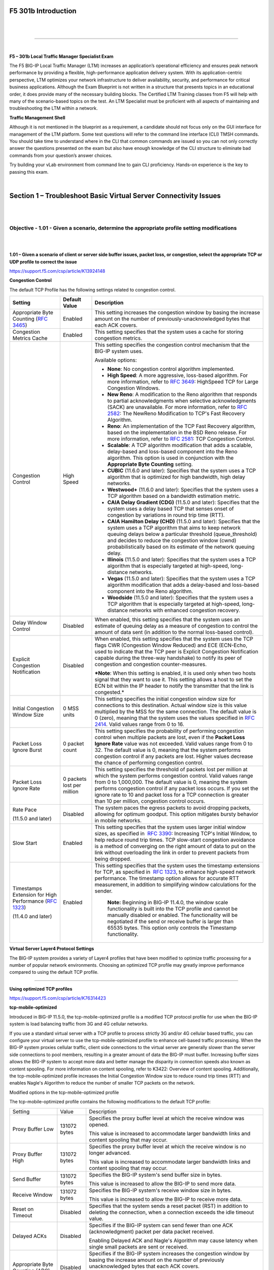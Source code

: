 F5 301b Introduction
====================

|

.. raw:: html

   <iframe width="560" height="315" src="https://www.youtube.com/embed/3uDzuRZ47FA?rel=0" frameborder="0" allow="accelerometer; autoplay; encrypted-media; gyroscope; picture-in-picture" allowfullscreen></iframe>

|

====

|

**F5 – 301b Local Traffic Manager Specialist Exam**

The F5 BIG-IP Local Traffic Manager (LTM) increases an application’s
operational efficiency and ensures peak network performance by providing
a flexible, high-performance application delivery system. With its
application-centric perspective, LTM optimizes your network
infrastructure to deliver availability, security, and performance for
critical business applications. Although the Exam Blueprint is not
written in a structure that presents topics in an educational order, it
does provide many of the necessary building blocks. The Certified LTM
Training classes from F5 will help with many of the scenario-based
topics on the test. An LTM Specialist must be proficient with all
aspects of maintaining and troubleshooting the LTM within a network.

**Traffic Management Shell**

Although it is not mentioned in the blueprint as a requirement, a
candidate should not focus only on the GUI interface for management of
the LTM platform. Some test questions will refer to the command line
interface (CLI) TMSH commands. You should take time to understand where
in the CLI that common commands are issued so you can not only correctly
answer the questions presented on the exam but also have enough
knowledge of the CLI structure to eliminate bad commands from your
question’s answer choices.

Try building your vLab environment from command line to gain CLI
proficiency. Hands-on experience is the key to passing this exam.

|

Section 1 – Troubleshoot Basic Virtual Server Connectivity Issues
=================================================================

|
|

Objective - 1.01 - Given a scenario, determine the appropriate profile setting modifications
--------------------------------------------------------------------------------------------

|
|

**1.01 – Given a scenario of client or server side buffer issues, packet
loss, or congestion, select the appropriate TCP or UDP profile to
correct the issue**

https://support.f5.com/csp/article/K13924148

**Congestion Control**

The default TCP Profile has the following settings related to congestion
control.

+-------------------------------------------------------------------------------------------------------+------------------------------+-------------------------------------------------------------------------------------------------------------------------------------------------------------------------------------------------------------------------------------------------------------------------------------------------------------------------------------------------------------------------------------------------------------------+
| **Setting**                                                                                           | **Default Value**            | **Description**                                                                                                                                                                                                                                                                                                                                                                                                   |
+-------------------------------------------------------------------------------------------------------+------------------------------+-------------------------------------------------------------------------------------------------------------------------------------------------------------------------------------------------------------------------------------------------------------------------------------------------------------------------------------------------------------------------------------------------------------------+
| Appropriate Byte Counting (`RFC 3465 <http://datatracker.ietf.org/doc/rfc3465/>`__)                   | Enabled                      | This setting increases the congestion window by basing the increase amount on the number of previously-unacknowledged bytes that each ACK covers.                                                                                                                                                                                                                                                                 |
+-------------------------------------------------------------------------------------------------------+------------------------------+-------------------------------------------------------------------------------------------------------------------------------------------------------------------------------------------------------------------------------------------------------------------------------------------------------------------------------------------------------------------------------------------------------------------+
| Congestion Metrics Cache                                                                              | Enabled                      | This setting specifies that the system uses a cache for storing congestion metrics.                                                                                                                                                                                                                                                                                                                               |
+-------------------------------------------------------------------------------------------------------+------------------------------+-------------------------------------------------------------------------------------------------------------------------------------------------------------------------------------------------------------------------------------------------------------------------------------------------------------------------------------------------------------------------------------------------------------------+
| Congestion Control                                                                                    | High Speed                   | This setting specifies the congestion control mechanism that the BIG-IP system uses.                                                                                                                                                                                                                                                                                                                              |
|                                                                                                       |                              |                                                                                                                                                                                                                                                                                                                                                                                                                   |
|                                                                                                       |                              | Available options:                                                                                                                                                                                                                                                                                                                                                                                                |
|                                                                                                       |                              |                                                                                                                                                                                                                                                                                                                                                                                                                   |
|                                                                                                       |                              | -  **None**: No congestion control algorithm implemented.                                                                                                                                                                                                                                                                                                                                                         |
|                                                                                                       |                              |                                                                                                                                                                                                                                                                                                                                                                                                                   |
|                                                                                                       |                              | -  **High Speed**: A more aggressive, loss-based algorithm. For more information, refer to `RFC 3649 <http://datatracker.ietf.org/doc/rfc3649/>`__: HighSpeed TCP for Large Congestion Windows.                                                                                                                                                                                                                   |
|                                                                                                       |                              |                                                                                                                                                                                                                                                                                                                                                                                                                   |
|                                                                                                       |                              | -  **New Reno**: A modification to the Reno algorithm that responds to partial acknowledgments when selective acknowledgments (SACK) are unavailable. For more information, refer to `RFC 2582 <http://datatracker.ietf.org/doc/rfc2582/>`__: The NewReno Modification to TCP's Fast Recovery Algorithm.                                                                                                          |
|                                                                                                       |                              |                                                                                                                                                                                                                                                                                                                                                                                                                   |
|                                                                                                       |                              | -  **Reno**: An implementation of the TCP Fast Recovery algorithm, based on the implementation in the BSD Reno release. For more information, refer to `RFC 2581 <http://datatracker.ietf.org/doc/rfc2581/>`__: TCP Congestion Control.                                                                                                                                                                           |
|                                                                                                       |                              |                                                                                                                                                                                                                                                                                                                                                                                                                   |
|                                                                                                       |                              | -  **Scalable**: A TCP algorithm modification that adds a scalable, delay-based and loss-based component into the Reno algorithm. This option is used in conjunction with the **Appropriate Byte Counting** setting.                                                                                                                                                                                              |
|                                                                                                       |                              |                                                                                                                                                                                                                                                                                                                                                                                                                   |
|                                                                                                       |                              | -  **CUBIC** (11.6.0 and later): Specifies that the system uses a TCP algorithm that is optimized for high bandwidth, high delay networks.                                                                                                                                                                                                                                                                        |
|                                                                                                       |                              |                                                                                                                                                                                                                                                                                                                                                                                                                   |
|                                                                                                       |                              | -  **Westwood+** (11.6.0 and later): Specifies that the system uses a TCP algorithm based on a bandwidth estimation metric.                                                                                                                                                                                                                                                                                       |
|                                                                                                       |                              |                                                                                                                                                                                                                                                                                                                                                                                                                   |
|                                                                                                       |                              | -  **CAIA Delay Gradient (CDG)** (11.5.0 and later): Specifies that the system uses a delay based TCP that senses onset of congestion by variations in round trip time (RTT).                                                                                                                                                                                                                                     |
|                                                                                                       |                              |                                                                                                                                                                                                                                                                                                                                                                                                                   |
|                                                                                                       |                              | -  **CAIA Hamilton Delay (CHD)** (11.5.0 and later): Specifies that the system uses a TCP algorithm that aims to keep network queuing delays below a particular threshold (queue_threshold) and decides to reduce the congestion window (cwnd) probabilistically based on its estimate of the network queuing delay.                                                                                              |
|                                                                                                       |                              |                                                                                                                                                                                                                                                                                                                                                                                                                   |
|                                                                                                       |                              | -  **Illinois** (11.5.0 and later): Specifies that the system uses a TCP algorithm that is especially targeted at high-speed, long-distance networks.                                                                                                                                                                                                                                                             |
|                                                                                                       |                              |                                                                                                                                                                                                                                                                                                                                                                                                                   |
|                                                                                                       |                              | -  **Vegas** (11.5.0 and later): Specifies that the system uses a TCP algorithm modification that adds a delay-based and loss-based component into the Reno algorithm.                                                                                                                                                                                                                                            |
|                                                                                                       |                              |                                                                                                                                                                                                                                                                                                                                                                                                                   |
|                                                                                                       |                              | -  **Woodside** (11.5.0 and later): Specifies that the system uses a TCP algorithm that is especially targeted at high-speed, long-distance networks with enhanced congestion recovery.                                                                                                                                                                                                                           |
+-------------------------------------------------------------------------------------------------------+------------------------------+-------------------------------------------------------------------------------------------------------------------------------------------------------------------------------------------------------------------------------------------------------------------------------------------------------------------------------------------------------------------------------------------------------------------+
| Delay Window Control                                                                                  | Disabled                     | When enabled, this setting specifies that the system uses an estimate of queuing delay as a measure of congestion to control the amount of data sent (in addition to the normal loss-based control).                                                                                                                                                                                                              |
+-------------------------------------------------------------------------------------------------------+------------------------------+-------------------------------------------------------------------------------------------------------------------------------------------------------------------------------------------------------------------------------------------------------------------------------------------------------------------------------------------------------------------------------------------------------------------+
| Explicit Congestion Notification                                                                      | Disabled                     | When enabled, this setting specifies that the system uses the TCP flags CWR (Congestion Window Reduced) and ECE (ECN-Echo, used to indicate that the TCP peer is Explicit Congestion Notification capable during the three-way handshake) to notify its peer of congestion and congestion counter-measures.                                                                                                       |
|                                                                                                       |                              |                                                                                                                                                                                                                                                                                                                                                                                                                   |
|                                                                                                       |                              | ***Note**: When this setting is enabled, it is used only when two hosts signal that they want to use it. This setting allows a host to set the ECN bit within the IP header to notify the transmitter that the link is congested.*                                                                                                                                                                                |
+-------------------------------------------------------------------------------------------------------+------------------------------+-------------------------------------------------------------------------------------------------------------------------------------------------------------------------------------------------------------------------------------------------------------------------------------------------------------------------------------------------------------------------------------------------------------------+
| Initial Congestion Window Size                                                                        | 0 MSS units                  | This setting specifies the initial congestion window size for connections to this destination. Actual window size is this value multiplied by the MSS for the same connection. The default value is 0 (zero), meaning that the system uses the values specified in `RFC 2414 <http://datatracker.ietf.org/doc/rfc2414/>`__. Valid values range from 0 to 16.                                                      |
+-------------------------------------------------------------------------------------------------------+------------------------------+-------------------------------------------------------------------------------------------------------------------------------------------------------------------------------------------------------------------------------------------------------------------------------------------------------------------------------------------------------------------------------------------------------------------+
| Packet Loss Ignore Burst                                                                              | 0 packet count               | This setting specifies the probability of performing congestion control when multiple packets are lost, even if the **Packet Loss Ignore Rate** value was not exceeded. Valid values range from 0 to 32. The default value is 0, meaning that the system performs congestion control if any packets are lost. Higher values decrease the chance of performing congestion control.                                 |
+-------------------------------------------------------------------------------------------------------+------------------------------+-------------------------------------------------------------------------------------------------------------------------------------------------------------------------------------------------------------------------------------------------------------------------------------------------------------------------------------------------------------------------------------------------------------------+
| Packet Loss Ignore Rate                                                                               | 0 packets lost per million   | This setting specifies the threshold of packets lost per million at which the system performs congestion control. Valid values range from 0 to 1,000,000. The default value is 0, meaning the system performs congestion control if any packet loss occurs. If you set the ignore rate to 10 and packet loss for a TCP connection is greater than 10 per million, congestion control occurs.                      |
+-------------------------------------------------------------------------------------------------------+------------------------------+-------------------------------------------------------------------------------------------------------------------------------------------------------------------------------------------------------------------------------------------------------------------------------------------------------------------------------------------------------------------------------------------------------------------+
| Rate Pace                                                                                             | Disabled                     | The system paces the egress packets to avoid dropping packets, allowing for optimum goodput. This option mitigates bursty behavior in mobile networks.                                                                                                                                                                                                                                                            |
|                                                                                                       |                              |                                                                                                                                                                                                                                                                                                                                                                                                                   |
| (11.5.0 and later)                                                                                    |                              |                                                                                                                                                                                                                                                                                                                                                                                                                   |
+-------------------------------------------------------------------------------------------------------+------------------------------+-------------------------------------------------------------------------------------------------------------------------------------------------------------------------------------------------------------------------------------------------------------------------------------------------------------------------------------------------------------------------------------------------------------------+
| Slow Start                                                                                            | Enabled                      | This setting specifies that the system uses larger initial window sizes, as specified in  `RFC 3390 <http://datatracker.ietf.org/doc/rfc3390/>`__: Increasing TCP's Initial Window, to help reduce round trip times. TCP slow-start congestion avoidance is a method of converging on the right amount of data to put on the link without overloading the link in order to prevent packets from being dropped.    |
+-------------------------------------------------------------------------------------------------------+------------------------------+-------------------------------------------------------------------------------------------------------------------------------------------------------------------------------------------------------------------------------------------------------------------------------------------------------------------------------------------------------------------------------------------------------------------+
| Timestamps Extension for High Performance (`RFC 1323 <http://datatracker.ietf.org/doc/rfc1323/>`__)   | Enabled                      | This setting specifies that the system uses the timestamp extensions for TCP, as specified in  `RFC 1323 <http://datatracker.ietf.org/doc/rfc1323/>`__, to enhance high-speed network performance. The timestamp option allows for accurate RTT measurement, in addition to simplifying window calculations for the sender.                                                                                       |
|                                                                                                       |                              |                                                                                                                                                                                                                                                                                                                                                                                                                   |
| (11.4.0 and later)                                                                                    |                              |  **Note:** Beginning in BIG-IP 11.4.0, the window scale functionality is built into the TCP profile and cannot be manually disabled or enabled. The functionality will be negotiated if the send or receive buffer is larger than 65535 bytes. This option only controls the Timestamp functionality.                                                                                                             |
+-------------------------------------------------------------------------------------------------------+------------------------------+-------------------------------------------------------------------------------------------------------------------------------------------------------------------------------------------------------------------------------------------------------------------------------------------------------------------------------------------------------------------------------------------------------------------+

**Virtual Server Layer4 Protocol Settings**

The BIG-IP system provides a variety of Layer4 profiles that have been
modified to optimize traffic processing for a number of popular network
environments. Choosing an optimized TCP profile may greatly improve
performance compared to using the default TCP profile.

----

**Using optimized TCP profiles**

https://support.f5.com/csp/article/K76314423

**tcp-mobile-optimized**

Introduced in BIG-IP 11.5.0, the tcp-mobile-optimized profile is a
modified TCP protocol profile for use when the BIG-IP system is load
balancing traffic from 3G and 4G cellular networks.

If you use a standard virtual server with a TCP profile to process
strictly 3G and/or 4G cellular based traffic, you can configure your
virtual server to use the tcp-mobile-optimized profile to enhance
cell-based traffic processing. When the BIG-IP system proxies cellular
traffic, client side connections to the virtual server are generally
slower than the server side connections to pool members, resulting in a
greater amount of data the BIG-IP must buffer. Increasing buffer sizes
allows the BIG-IP system to accept more data and better manage the
disparity in connection speeds also known as content spooling. For more
information on content spooling, refer to K3422: Overview of content
spooling. Additionally, the tcp-mobile-optimized profile increases the
Initial Congestion Window size to reduce round trip times (RTT) and
enables Nagle's Algorithm to reduce the number of smaller TCP packets on
the network.

Modified options in the tcp-mobile-optimized profile

The tcp-mobile-optimized profile contains the following modifications to
the default TCP profile:

+------------------------------------------+----------------+--------------------------------------------------------------------------------------------------------------------------------------------------------------------------------------------------------------------------------------------------------------------+
| Setting                                  | Value          | Description                                                                                                                                                                                                                                                        |
+------------------------------------------+----------------+--------------------------------------------------------------------------------------------------------------------------------------------------------------------------------------------------------------------------------------------------------------------+
| Proxy Buffer Low                         | 131072 bytes   | Specifies the proxy buffer level at which the receive window was opened.                                                                                                                                                                                           |
|                                          |                |                                                                                                                                                                                                                                                                    |
|                                          |                | This value is increased to accommodate larger bandwidth links and content spooling that may occur.                                                                                                                                                                 |
+------------------------------------------+----------------+--------------------------------------------------------------------------------------------------------------------------------------------------------------------------------------------------------------------------------------------------------------------+
| Proxy Buffer High                        | 131072 bytes   | Specifies the proxy buffer level at which the receive window is no longer advanced.                                                                                                                                                                                |
|                                          |                |                                                                                                                                                                                                                                                                    |
|                                          |                | This value is increased to accommodate larger bandwidth links and content spooling that may occur.                                                                                                                                                                 |
+------------------------------------------+----------------+--------------------------------------------------------------------------------------------------------------------------------------------------------------------------------------------------------------------------------------------------------------------+
| Send Buffer                              | 131072 bytes   | Specifies the BIG-IP system's send buffer size in bytes.                                                                                                                                                                                                           |
|                                          |                |                                                                                                                                                                                                                                                                    |
|                                          |                | This value is increased to allow the BIG-IP to send more data.                                                                                                                                                                                                     |
+------------------------------------------+----------------+--------------------------------------------------------------------------------------------------------------------------------------------------------------------------------------------------------------------------------------------------------------------+
| Receive Window                           | 131072 bytes   | Specifies the BIG-IP system's receive window size in bytes.                                                                                                                                                                                                        |
|                                          |                |                                                                                                                                                                                                                                                                    |
|                                          |                | This value is increased to allow the BIG-IP to receive more data.                                                                                                                                                                                                  |
+------------------------------------------+----------------+--------------------------------------------------------------------------------------------------------------------------------------------------------------------------------------------------------------------------------------------------------------------+
| Reset on Timeout                         | Disabled       | Specifies that the system sends a reset packet (RST) in addition to deleting the connection, when a connection exceeds the idle timeout value.                                                                                                                     |
+------------------------------------------+----------------+--------------------------------------------------------------------------------------------------------------------------------------------------------------------------------------------------------------------------------------------------------------------+
| Delayed ACKs                             | Disabled       | Specifies if the BIG-IP system can send fewer than one ACK (acknowledgment) packet per data packet received.                                                                                                                                                       |
|                                          |                |                                                                                                                                                                                                                                                                    |
|                                          |                | Enabling Delayed ACK and Nagle's Algorithm may cause latency when single small packets are sent or received.                                                                                                                                                       |
+------------------------------------------+----------------+--------------------------------------------------------------------------------------------------------------------------------------------------------------------------------------------------------------------------------------------------------------------+
| Appropriate Byte Counting (ABC)          | Disabled       | Specifies if the BIG-IP system increases the congestion window by basing the increase amount on the number of previously unacknowledged bytes that each ACK covers.                                                                                                |
|                                          |                |                                                                                                                                                                                                                                                                    |
|                                          |                | Disabled as ABC may not perform optimally when applications send small amounts of data.                                                                                                                                                                            |
+------------------------------------------+----------------+--------------------------------------------------------------------------------------------------------------------------------------------------------------------------------------------------------------------------------------------------------------------+
| Initial Congestion Window Size           | 16             | Specifies the initial congestion window size for connections to this destination. Actual window size is this value multiplied by the MSS (Maximum Segment Size) for the same connection.                                                                           |
|                                          |                |                                                                                                                                                                                                                                                                    |
|                                          |                | Larger initial congestion windows may improve performance of TCP connections over satellite channels.                                                                                                                                                              |
+------------------------------------------+----------------+--------------------------------------------------------------------------------------------------------------------------------------------------------------------------------------------------------------------------------------------------------------------+
| Explicit Congestion Notification (ECN)   | Enabled        | Specifies that the BIG-IP system uses the TCP flags Congestion Window Reduced (CWR) and ECN-Echo (ECE) to notify peers of impending congestion.                                                                                                                    |
|                                          |                |                                                                                                                                                                                                                                                                    |
|                                          |                | Instead of dropping packets an ECN-aware peer will reduce the packet transmission rate.                                                                                                                                                                            |
+------------------------------------------+----------------+--------------------------------------------------------------------------------------------------------------------------------------------------------------------------------------------------------------------------------------------------------------------+
| Nagle's Algorithm                        | Enabled        | Specifies that the BIG-IP system uses Nagle's algorithm to reduce the number of short segments on the network by holding data until the peer system acknowledges outstanding segments. This helps to reduce congestion by creating fewer packets on the network.   |
+------------------------------------------+----------------+--------------------------------------------------------------------------------------------------------------------------------------------------------------------------------------------------------------------------------------------------------------------+

----

https://support.f5.com/csp/article/K7405

**tcp-wan-optimized**

The tcp-wan-optimized profile is a pre-configured profile type. In cases
where the BIG-IP system is load balancing traffic over a WAN link, you
can enhance the performance of your wide-area TCP traffic by using the
tcp-wan-optimized profile.

If the traffic profile is strictly WAN-based, and a standard virtual
server with a TCP profile is required, you can configure your virtual
server to use the tcp-wan-optimized profile to enhance WAN-based
traffic. For example, in many cases, the client connects to the BIG-IP
virtual server over a WAN link, which is generally slower than the
connection between the BIG-IP system and the pool member servers. As a
result, the BIG-IP system can accept the data more quickly, allowing
resources on the pool member servers to remain available. By configuring
your virtual server to use the tcp-wan-optimized profile, you can
increase the amount of data the BIG-IP system will buffer while waiting
for a remote client to accept it. Additionally, you can increase network
throughput by reducing the number of short TCP segments the BIG-IP
system sends on the network.

Optimized settings and definitions in the tcp-wan-optimized profile

The following table describes settings of the tcp-wan-optimized profile
that may differ from the parent default TCP profile in order to optimize
WAN traffic.

+---------------------+-----------+-------------------------------------------------------------------------------------------------------------------------------------------------------------------------------------------------------------------------------------------------------------+
| Setting             | Value     | Description                                                                                                                                                                                                                                                 |
+---------------------+-----------+-------------------------------------------------------------------------------------------------------------------------------------------------------------------------------------------------------------------------------------------------------------+
| Proxy Buffer Low    | 131072    | This setting specifies the proxy buffer level at which the receive window was opened. For more information, refer to `K3422: Overview of content spooling <https://support.f5.com/csp/article/K3422>`__.                                                    |
+---------------------+-----------+-------------------------------------------------------------------------------------------------------------------------------------------------------------------------------------------------------------------------------------------------------------+
| Proxy Buffer High   | 131072    | This setting specifies the proxy buffer level at which the receive window is no longer advanced. For more information, refer to `K3422: Overview of content spooling <https://support.f5.com/csp/article/K3422>`__.                                         |
+---------------------+-----------+-------------------------------------------------------------------------------------------------------------------------------------------------------------------------------------------------------------------------------------------------------------+
| Send Buffer         | 65535     | This setting causes the BIG-IP system to send the buffer size in bytes. To optimize LAN-based traffic, this setting should be at least 64 K in order to allow the BIG-IP system to output more data at a time, if it is allowed by the congestion window.   |
+---------------------+-----------+-------------------------------------------------------------------------------------------------------------------------------------------------------------------------------------------------------------------------------------------------------------+
| Receive Window      | 65535     | This setting causes the BIG-IP system to receive the window size in bytes. If this setting is set too low in a LAN environment it can cause delays, as some systems inhibit data transfers if the receive window is too small.                              |
+---------------------+-----------+-------------------------------------------------------------------------------------------------------------------------------------------------------------------------------------------------------------------------------------------------------------+
| Selective ACKs      | Enabled   | When this setting is enabled, the BIG-IP system can inform the data sender about all segments that it has received, allowing the sender to retransmit only the segments that have been lost.                                                                |
+---------------------+-----------+-------------------------------------------------------------------------------------------------------------------------------------------------------------------------------------------------------------------------------------------------------------+
| Nagle's Algorithm   | Enabled   | When this setting is enabled, the BIG-IP system applies Nagle's algorithm to reduce the number of short segments on the network by holding data until the peer system acknowledges outstanding segments.                                                    |
+---------------------+-----------+-------------------------------------------------------------------------------------------------------------------------------------------------------------------------------------------------------------------------------------------------------------+

To display all tcp-wan-optimized profile settings and values for your
specific version, you can use the following Traffic Management Shell
(tmsh) command:

tmsh list ltm profile tcp tcp-wan-optimized all-properties

----

https://support.f5.com/csp/article/K7406

**tcp-lan-optimized**

The tcp-lan-optimized profile is a preconfigured profile type that can
be associated with a virtual server. In cases where the BIG-IP virtual
server is load balancing LAN-based or interactive traffic, you can
enhance the performance of your local-area TCP traffic by using the
tcp-lan-optimized profile.

If the traffic profile is strictly LAN-based, or highly interactive, and
a standard virtual server with a TCP profile is required, you can
configure your virtual server to use the tcp-lan-optimized profile to
enhance LAN-based or interactive traffic. For example, applications
producing an interactive TCP data flow such as secure shell (SSH) and
TELNET, normally generate a TCP packet for each keystroke. A TCP profile
setting such as Slow Start or Nagle's Algorithm can introduce latency
when this type of traffic is being processed. By configuring your
virtual server to use the tcp-lan-optimized profile, you can ensure that
LAN-based or interactive traffic is delivered without delay.

Settings and definitions in the tcp-lan-optimized profile

The following table describes settings of the tcp-lan-optimized profile
that may differ from the parent default TCP profile in order to optimize
LAN traffic.

+-----------------------+------------+----------------------------------------------------------------------------------------------------------------------------------------------------------------------------------------------------------------------------------------------------------------------------------------------------------------------------------------------------------------------------------------------------------------------------------------------------------------------------------------------------------------------------+
| Setting               | Value      | Description                                                                                                                                                                                                                                                                                                                                                                                                                                                                                                                |
+-----------------------+------------+----------------------------------------------------------------------------------------------------------------------------------------------------------------------------------------------------------------------------------------------------------------------------------------------------------------------------------------------------------------------------------------------------------------------------------------------------------------------------------------------------------------------------+
| Proxy Buffer Low      | 98304      | This setting specifies the proxy buffer level at which the receive window was opened. For more information, refer to `K3422: Overview of content spooling <https://support.f5.com/csp/article/K3422>`__.                                                                                                                                                                                                                                                                                                                   |
+-----------------------+------------+----------------------------------------------------------------------------------------------------------------------------------------------------------------------------------------------------------------------------------------------------------------------------------------------------------------------------------------------------------------------------------------------------------------------------------------------------------------------------------------------------------------------------+
| Proxy Buffer High     | 131072     | This setting specifies the proxy buffer level at which the receive window is no longer advanced. For more information, refer to `K3422: Overview of content spooling <https://support.f5.com/csp/article/K3422>`__.                                                                                                                                                                                                                                                                                                        |
+-----------------------+------------+----------------------------------------------------------------------------------------------------------------------------------------------------------------------------------------------------------------------------------------------------------------------------------------------------------------------------------------------------------------------------------------------------------------------------------------------------------------------------------------------------------------------------+
| Send Buffer           | 65535      | This setting causes the BIG-IP system to send the buffer size in bytes. To optimize LAN-based traffic, this setting should be at least 64K in order to allow the BIG-IP system to output more data at a time, if allowed by the congestion window.                                                                                                                                                                                                                                                                         |
+-----------------------+------------+----------------------------------------------------------------------------------------------------------------------------------------------------------------------------------------------------------------------------------------------------------------------------------------------------------------------------------------------------------------------------------------------------------------------------------------------------------------------------------------------------------------------------+
| Receive Window        | 65535      | This setting causes the BIG-IP system to receive the window size in bytes. If this setting is set too low in a LAN environment it can cause delays, as some systems inhibit data transfers if the receive window is too small.                                                                                                                                                                                                                                                                                             |
+-----------------------+------------+----------------------------------------------------------------------------------------------------------------------------------------------------------------------------------------------------------------------------------------------------------------------------------------------------------------------------------------------------------------------------------------------------------------------------------------------------------------------------------------------------------------------------+
| Slow Start            | Disabled   | When enabled (selected), this setting specifies that the system uses larger initial window sizes (as specified in `Internet Engineering Task Force (RFC 3390) <ftp://ftp.rfc-editor.org/in-notes/rfc3390.txt>`__) to help reduce round trip times.                                                                                                                                                                                                                                                                         |
+-----------------------+------------+----------------------------------------------------------------------------------------------------------------------------------------------------------------------------------------------------------------------------------------------------------------------------------------------------------------------------------------------------------------------------------------------------------------------------------------------------------------------------------------------------------------------------+
| Bandwidth Delay       | Disabled   | When this setting is enabled, the system attempts to calculate the optimal bandwidth to use to the client, based on throughput and round-trip time, without exceeding the available bandwidth. This setting should be disabled in the following cases: the traffic profile is interactive; the client exhibits stretch ACKs; or the acknowledgment packets cover more than two segments of previously unacknowledged data. *Note: This setting is deprecated and no longer appears in BIG-IP 11.2.1 and later versions.*   |
+-----------------------+------------+----------------------------------------------------------------------------------------------------------------------------------------------------------------------------------------------------------------------------------------------------------------------------------------------------------------------------------------------------------------------------------------------------------------------------------------------------------------------------------------------------------------------------+
| Nagle's Algorithm     | Disabled   | When this setting is enabled, the BIG-IP system applies Nagle's algorithm to reduce the number of short segments on the network by holding data until the peer system acknowledges outstanding segments.                                                                                                                                                                                                                                                                                                                   |
+-----------------------+------------+----------------------------------------------------------------------------------------------------------------------------------------------------------------------------------------------------------------------------------------------------------------------------------------------------------------------------------------------------------------------------------------------------------------------------------------------------------------------------------------------------------------------------+
| Acknowledge on Push   | Enabled    | When this setting is enabled it improves performance to Windows and MacOS peers who produce a small send buffer.                                                                                                                                                                                                                                                                                                                                                                                                           |
+-----------------------+------------+----------------------------------------------------------------------------------------------------------------------------------------------------------------------------------------------------------------------------------------------------------------------------------------------------------------------------------------------------------------------------------------------------------------------------------------------------------------------------------------------------------------------------+

----

https://support.f5.com/csp/article/K7535

**UDP**

Even though UDP is a connectionless protocol, the F5 BIG-IP is a full
proxy device and can accept the UDP traffic and will keep an inbound
connection in the state table. The most important setting in the UDP
profile for network performance issues is the idle timeout setting.

Settings and definitions in the UDP profile are defined in the following
table:

+-------------------------+---------------------------+----------------------------------------------------------------------------------------------------------------------------------------------------------------------------------------------------------------------------------------------------------------------------------------------------------------------------------------------------------------------------------------------------------------------------------------------------------------------------------------------------------------------------------------------+
| **Setting**             | **Default value**         | **Description**                                                                                                                                                                                                                                                                                                                                                                                                                                                                                                                              |
+-------------------------+---------------------------+----------------------------------------------------------------------------------------------------------------------------------------------------------------------------------------------------------------------------------------------------------------------------------------------------------------------------------------------------------------------------------------------------------------------------------------------------------------------------------------------------------------------------------------------+
| Proxy Maximum Segment   | Disabled (Not Selected)   | When enabled, this setting specifies that the system advertises the same maximum segment size (MSS) to the server as that of the client. This option is available in BIG-IP LTM 11.0.0 and later.                                                                                                                                                                                                                                                                                                                                            |
+-------------------------+---------------------------+----------------------------------------------------------------------------------------------------------------------------------------------------------------------------------------------------------------------------------------------------------------------------------------------------------------------------------------------------------------------------------------------------------------------------------------------------------------------------------------------------------------------------------------------+
| Idle Timeout            | Specify: 60 seconds       | This setting specifies the length of time that a connection is idle before the connection is eligible for deletion. The Idle Timeout setting allows the BIG-IP LTM to create a connection entry. UDP is a connectionless protocol and does not behave in the same manner as TCP. By default, the BIG-IP LTM treats UDP packets from the same source and port as part of a connection.                                                                                                                                                        |
|                         |                           |                                                                                                                                                                                                                                                                                                                                                                                                                                                                                                                                              |
|                         |                           | Available options:                                                                                                                                                                                                                                                                                                                                                                                                                                                                                                                           |
|                         |                           |                                                                                                                                                                                                                                                                                                                                                                                                                                                                                                                                              |
|                         |                           | -  Specify: User specified amount of time (in seconds) the UDP connection can remain idle before it can be deleted                                                                                                                                                                                                                                                                                                                                                                                                                           |
|                         |                           |                                                                                                                                                                                                                                                                                                                                                                                                                                                                                                                                              |
|                         |                           | -  Immediate: Specifies that you do not want the UDP connection to remain idle and that it is immediately eligible for deletion                                                                                                                                                                                                                                                                                                                                                                                                              |
|                         |                           |                                                                                                                                                                                                                                                                                                                                                                                                                                                                                                                                              |
|                         |                           | -  Indefinite: Specifies that the UDP connection can remain idle indefinitely                                                                                                                                                                                                                                                                                                                                                                                                                                                                |
|                         |                           |                                                                                                                                                                                                                                                                                                                                                                                                                                                                                                                                              |
|                         |                           | *Note: Specifying an indefinite idle timeout for connectionless protocols such as UDP can lead to stalled connections and resource shortages.*                                                                                                                                                                                                                                                                                                                                                                                               |
+-------------------------+---------------------------+----------------------------------------------------------------------------------------------------------------------------------------------------------------------------------------------------------------------------------------------------------------------------------------------------------------------------------------------------------------------------------------------------------------------------------------------------------------------------------------------------------------------------------------------+
| IP ToS                  | 0                         | This setting specifies the Layer 3 (L3) Type of Service (ToS) level that the system inserts in the UDP datagrams destined for clients. The IP ToS is part of the TCP/IP protocol and is primarily used for ToS Application Routing, which is supported by OSPF and IS-IS. It allows the administrator to specify the importance and routing preference the packet should be given on a supported network. For more information regarding ToS Precedence values and a description of ToS Application Routing, refer to the following RFC's:   |
|                         |                           |                                                                                                                                                                                                                                                                                                                                                                                                                                                                                                                                              |
|                         |                           | -  RFC 791: INTERNET PROTOCOL                                                                                                                                                                                                                                                                                                                                                                                                                                                                                                                |
|                         |                           |                                                                                                                                                                                                                                                                                                                                                                                                                                                                                                                                              |
|                         |                           | -  RFC 1583: OSPF Version 2                                                                                                                                                                                                                                                                                                                                                                                                                                                                                                                  |
|                         |                           |                                                                                                                                                                                                                                                                                                                                                                                                                                                                                                                                              |
|                         |                           | -  RFC 2474: Definition of the Differentiated Services Field (DS Field) in the IPv4 and IPv6 Headers                                                                                                                                                                                                                                                                                                                                                                                                                                         |
+-------------------------+---------------------------+----------------------------------------------------------------------------------------------------------------------------------------------------------------------------------------------------------------------------------------------------------------------------------------------------------------------------------------------------------------------------------------------------------------------------------------------------------------------------------------------------------------------------------------------+
| Link QoS                | 0                         | This setting specifies the Layer 2 (L2) Quality of Service (QoS) level that the system inserts in the TCP packets destined for clients. The Link QoS is used to specify the QoS level that the system assigns to the UDP datagrams when sending to a client. These values are similar to IP ToS, but are applied to the link layer or L2. For more information regarding QoS, refer to the following RFCs:                                                                                                                                   |
|                         |                           |                                                                                                                                                                                                                                                                                                                                                                                                                                                                                                                                              |
|                         |                           | -  RFC 2474: Definition of the Differentiated Services Field (DS Field) in the IPv4 and IPv6 Headers                                                                                                                                                                                                                                                                                                                                                                                                                                         |
|                         |                           |                                                                                                                                                                                                                                                                                                                                                                                                                                                                                                                                              |
|                         |                           | -  RFC 2697: A Single Rate Three Color Marker                                                                                                                                                                                                                                                                                                                                                                                                                                                                                                |
|                         |                           |                                                                                                                                                                                                                                                                                                                                                                                                                                                                                                                                              |
|                         |                           | -  RFC 2597: Assured Forwarding PHB Group                                                                                                                                                                                                                                                                                                                                                                                                                                                                                                    |
|                         |                           |                                                                                                                                                                                                                                                                                                                                                                                                                                                                                                                                              |
|                         |                           | -  RFC 2598: An Expedited Forwarding PHB                                                                                                                                                                                                                                                                                                                                                                                                                                                                                                     |
+-------------------------+---------------------------+----------------------------------------------------------------------------------------------------------------------------------------------------------------------------------------------------------------------------------------------------------------------------------------------------------------------------------------------------------------------------------------------------------------------------------------------------------------------------------------------------------------------------------------------+
| Datagram LB             | Disabled (Not Selected)   | The Datagram LB option, which is disabled by default, specifies that the system load balances UDP traffic packet-by-packet and does not treat UDP packets from the same source and port as part of a connection. This setting overrides the default behavior of the UDP profile.                                                                                                                                                                                                                                                             |
+-------------------------+---------------------------+----------------------------------------------------------------------------------------------------------------------------------------------------------------------------------------------------------------------------------------------------------------------------------------------------------------------------------------------------------------------------------------------------------------------------------------------------------------------------------------------------------------------------------------------+
| Allow No Payload        | Disabled (Not Selected)   | Allows UDP datagrams that have no payload (Contains only the UDP header) through the system.                                                                                                                                                                                                                                                                                                                                                                                                                                                 |
+-------------------------+---------------------------+----------------------------------------------------------------------------------------------------------------------------------------------------------------------------------------------------------------------------------------------------------------------------------------------------------------------------------------------------------------------------------------------------------------------------------------------------------------------------------------------------------------------------------------------+
| TTL Mode1               | Proxy                     | This setting specifies the outgoing UDP packet’s Time-to-live (TTL) mode.                                                                                                                                                                                                                                                                                                                                                                                                                                                                    |
|                         |                           |                                                                                                                                                                                                                                                                                                                                                                                                                                                                                                                                              |
|                         |                           | Available options:                                                                                                                                                                                                                                                                                                                                                                                                                                                                                                                           |
|                         |                           |                                                                                                                                                                                                                                                                                                                                                                                                                                                                                                                                              |
|                         |                           | -  **Proxy**: Sets the IP TTL of IPv4 to the default value of 255, and IPv6 to the default value of 64.                                                                                                                                                                                                                                                                                                                                                                                                                                      |
|                         |                           |                                                                                                                                                                                                                                                                                                                                                                                                                                                                                                                                              |
|                         |                           | -  **Preserve**: Sets the IP TTL to the original packet TTL value.                                                                                                                                                                                                                                                                                                                                                                                                                                                                           |
|                         |                           |                                                                                                                                                                                                                                                                                                                                                                                                                                                                                                                                              |
|                         |                           | -  **Decrement**: Sets the IP TTL to the original packet TTL value minus 1.                                                                                                                                                                                                                                                                                                                                                                                                                                                                  |
|                         |                           |                                                                                                                                                                                                                                                                                                                                                                                                                                                                                                                                              |
|                         |                           | -  **Set**: Sets the IP TTL to the values specified in TTL IPv4 and TTL IPv6.                                                                                                                                                                                                                                                                                                                                                                                                                                                                |
|                         |                           |                                                                                                                                                                                                                                                                                                                                                                                                                                                                                                                                              |
|                         |                           | ***Note**: The **Set** value is available in 12.1.0 and later.*                                                                                                                                                                                                                                                                                                                                                                                                                                                                              |
+-------------------------+---------------------------+----------------------------------------------------------------------------------------------------------------------------------------------------------------------------------------------------------------------------------------------------------------------------------------------------------------------------------------------------------------------------------------------------------------------------------------------------------------------------------------------------------------------------------------------+
| Don't Fragment Mode2    | PMTU                      | This setting controls the Don’t Fragment (DF) bit in the outgoing UDP packet.                                                                                                                                                                                                                                                                                                                                                                                                                                                                |
|                         |                           |                                                                                                                                                                                                                                                                                                                                                                                                                                                                                                                                              |
|                         |                           |                                                                                                                                                                                                                                                                                                                                                                                                                                                                                                                                              |
|                         |                           |                                                                                                                                                                                                                                                                                                                                                                                                                                                                                                                                              |
|                         |                           | Available options:                                                                                                                                                                                                                                                                                                                                                                                                                                                                                                                           |
|                         |                           |                                                                                                                                                                                                                                                                                                                                                                                                                                                                                                                                              |
|                         |                           | -  **PMTU**: Sets the outgoing UDP packet DF bit based on the IP Path Maximum Transmission Unit (PMTU) setting.                                                                                                                                                                                                                                                                                                                                                                                                                              |
|                         |                           |                                                                                                                                                                                                                                                                                                                                                                                                                                                                                                                                              |
|                         |                           | -  **Preserve**: Preserve the incoming UDP packet DF bit for the outgoing UDP packet.                                                                                                                                                                                                                                                                                                                                                                                                                                                        |
|                         |                           |                                                                                                                                                                                                                                                                                                                                                                                                                                                                                                                                              |
|                         |                           | -  **Enable**: Sets the outgoing UDP packet DF bit.                                                                                                                                                                                                                                                                                                                                                                                                                                                                                          |
|                         |                           |                                                                                                                                                                                                                                                                                                                                                                                                                                                                                                                                              |
|                         |                           | -  **Disable**: Clear the outgoing UDP packet DF bit.                                                                                                                                                                                                                                                                                                                                                                                                                                                                                        |
|                         |                           |                                                                                                                                                                                                                                                                                                                                                                                                                                                                                                                                              |
|                         |                           | ***Note**: In **PMTU**, the  **TM.PathMTUDiscovery** database variable controls the **PMTU** setting.*                                                                                                                                                                                                                                                                                                                                                                                                                                       |
+-------------------------+---------------------------+----------------------------------------------------------------------------------------------------------------------------------------------------------------------------------------------------------------------------------------------------------------------------------------------------------------------------------------------------------------------------------------------------------------------------------------------------------------------------------------------------------------------------------------------+
| Max Buffer Bytes3       | 655350 (bytes)            | This setting specifies ingress buffer byte limit. Maximum allowed value is 16777215. This option is available in BIG-IP LTM 13.0.0 and later.                                                                                                                                                                                                                                                                                                                                                                                                |
+-------------------------+---------------------------+----------------------------------------------------------------------------------------------------------------------------------------------------------------------------------------------------------------------------------------------------------------------------------------------------------------------------------------------------------------------------------------------------------------------------------------------------------------------------------------------------------------------------------------------+
| Max Buffer Packets3     | 0                         | This setting specifies ingress buffer packet limit. Maximum allowed value is 255.                                                                                                                                                                                                                                                                                                                                                                                                                                                            |
+-------------------------+---------------------------+----------------------------------------------------------------------------------------------------------------------------------------------------------------------------------------------------------------------------------------------------------------------------------------------------------------------------------------------------------------------------------------------------------------------------------------------------------------------------------------------------------------------------------------------+

----

|

**1.01 – Given a scenario determine when an application would benefit from HTTP Compression and/or Web Acceleration profile**

**Compression**

Even though the internet speed is increasing, there are users that still
have slow internet access and adding compression to a website can speed
up performance for them. The BIG-IP can provide simple Compression or
Caching of data that can help with this need.

----

https://support.f5.com/csp/article/K15434

When you configure an HTTP Compression profile and assign it to a
virtual server, the BIG-IP system reads the Accept-Encoding header of a
client request and determines what content encoding method the client
prefers. The BIG-IP system then removes the Accept-Encoding header from
the request and passes the request to the server. Upon receiving the
server response, the BIG-IP system inserts the Content-Encoding header,
specifying either the gzip or deflate, based on the compression method
that the client specifies in the Accept-Encoding header.

Note: Compression of data can cause latency so tuning may be necessary
to find the best configuration for each environment.

----

**Web Acceleration profile**

https://support.f5.com/csp/article/K14903

The Web Acceleration profile provides settings to configure HTTP caching
for the BIG-IP system. HTTP caching allows the BIG-IP system to store
frequently requested web objects in memory for reuse by subsequent
connections.

You can enable HTTP caching on the BIG-IP system by associating a Web
Acceleration profile with a virtual server. An HTTP cache is a
collection of HTTP objects stored in the BIG-IP system's memory that
subsequent connections can reuse to reduce traffic load on the origin
web servers. The goal of caching is to reduce the need to send frequent
requests for the same object and eliminate the need to send full
responses in many cases.

**Cacheable content**

You can configure the BIG-IP cache feature to cache the following
content types:

-  200, 203, 300, 301, and 410 HTTP responses

-  Responses to HTTP GET requests

-  Other HTTP methods for URIs specified for inclusion in cached
   content, or specified in an iRule

-  Content based on the User-Agent and Accept-Encoding values. The cache
   feature holds different content for Vary headers.

The default cache configuration caches only responses to HTTP GET
requests. However, you can configure the Web Acceleration profile to
cache other requests, including non-HTTP requests. To do this, you can
specify a URI in the URI Include Override List or Pin List within a Web
Acceleration profile, or write an iRule.

**Non-cacheable content**

The cache feature does not cache the following items:

-  Data specified by the following Cache-Control headers: private,
   no-store, no-cache

-  Action-oriented HTTP methods such as HEAD, PUT, DELETE, TRACE, and
   CONNECT

**Recommendations**

When you configure the Web Acceleration profile for a virtual server,
you should consider the following factors:

-  Caching is useful for frequently-requested content; for example,
   caching can be used if the site has periods of high demand for
   specific content. When you configure a Web Acceleration profile for a
   virtual server, the content server only has to serve the content to
   the BIG-IP system once per expiration period.

-  Caching is useful if a site contains a large amount of static content
   such as CSS files, JavaScript files, or images.

-  For compressible data, the cache feature can store data for clients
   that accept compressed data. When used with the compression feature
   on the BIG-IP system, the cache takes stress off of the BIG-IP system
   and the content servers.

|

.. raw:: html

   <iframe width="560" height="315" src="https://www.youtube.com/embed/3uDzuRZ47FA?rel=0" frameborder="0" allow="accelerometer; autoplay; encrypted-media; gyroscope; picture-in-picture" allowfullscreen></iframe>

|

====

|

Objective - 1.02 - Given a sub-set of an LTM configuration, determine which objects to remove or consolidate to simplify the LTM configuration
----------------------------------------------------------------------------------------------------------------------------------------------

|
|

**1.02 - Evaluate which iRules can be replaced with a profile or policy setting**

https://support.f5.com/csp/article/K15085

**Interpret Configuration**

The Local Traffic Policies comprise a prioritized list of rules that
match defined conditions and run specific actions, which you can assign
to a virtual server that directs traffic accordingly. For example, you
might create a policy that determines whether a client's browser is a
Chrome browser and adds an Alternative-Protocols attribute to the
header, so that subsequent requests from the Chrome browser are directed
to a SPDY virtual server. Or you might create a policy that determines
whether a client is using a mobile device, and then redirects its
requests to the applicable mobile web site's URL.

----

https://devcentral.f5.com/articles/ltm-policy

iRules are an important and long-standing part of the BIG-IP
architecture, and pervasive throughout the product. There is some
overlap between what can be controlled by LTM Policy and iRules, not
surprisingly that most of the overlap is in the realm of HTTP traffic
handling. And just about anything that is possible in LTM Policy can
also be written as an iRule.

LTM Policy is a structured, data-driven collection of rules. iRules and
Tcl are more of a general purpose programming language which provide
lots of power and flexibility, but also require some programming skills.
Because policies are structured and can be created by populating tables
in a web UI, it is more approachable for those with limited programming
skills.

So, when to use LTM Policy and when to use iRules? As a general rule,
where there is identical functionality, LTM Policy should be able to
offer better performance. There are situations where LTM Policy may be a
better choice.

-  when rules need to span different events, (e.g. a rule that considers
   both request and response)

-  dealing with HTTP headers and cookies (e.g. LTM Policy has more
   direct access to internal HTTP state)

-  when there are large number of conditions (pre-compiled internal
   decision trees can evaluate conditions in parallel)

-  when conditions have a lot of commonality

For supported events (such as HTTP_REQUEST or HTTP_RESPONSE), LTM
Policy evaluation occurs before iRule evaluation. This means that it is
possible to write an iRule to override an LTM Policy decision.

----

|

**1.02 - Evaluate which host virtual servers would be better consolidated into a network virtual server**

https://support.f5.com/kb/en-us/products/big-ip_ltm/manuals/product/ltm-concepts-11-5-0/2.html

**Host Virtual Server**

A host virtual server represents a specific site, such as an Internet
web site or an FTP site, and it load balances traffic targeted to
content servers that are members of a pool.

The IP address that you assign to a host virtual server should match the
IP address that Domain Name System (DNS) associates with the site’s
domain name. When the BIG-IP system receives a connection request for
that site, Local Traffic Manager recognizes that the client’s
destination IP address matches the IP address of the virtual server, and
subsequently forwards the client request to one of the content servers
that the virtual server load balances.

**Network Virtual Server**

A network virtual server is a virtual server whose IP address has no
bits set in the host portion of the IP address (that is, the host
portion of its IP address is 0). There are two kinds of network virtual
servers: those that direct client traffic based on a range of
destination IP addresses, and those that direct client traffic based on
specific destination IP addresses that the BIG-IP system does not
recognize.

When you have a range of destination IP addresses

With an IP address whose host bit is set to 0, a virtual server can
direct client connections that are destined for an entire range of IP
addresses, rather than for a single destination IP address (as is the
case for a host virtual server). Thus, when any client connection
targets a destination IP address that is in the network specified by the
virtual server IP address, Local Traffic Manager (LTM) can direct that
connection to one or more pools associated with the network virtual
server.

For example, the virtual server can direct client traffic that is
destined for any of the nodes on the 192.168.1.0 network to a specific
load balancing pool such as ingress-firewalls. Or, a virtual server
could direct a web connection destined to any address within the subnet
192.168.1.0/24, to the pool default_webservers.

|

.. raw:: html

   <iframe width="560" height="315" src="https://www.youtube.com/embed/3uDzuRZ47FA?rel=0" frameborder="0" allow="accelerometer; autoplay; encrypted-media; gyroscope; picture-in-picture" allowfullscreen></iframe>

|

====

|

Objective - 1.03 - Given a set of LTM device statistics, determine which objects to remove or consolidate to simplify the LTM configuration
-------------------------------------------------------------------------------------------------------------------------------------------

|
|

**1.03 - Identify redundant and/or unused objects**

https://support.f5.com/csp/article/K15335

**Orphaned Configuration Objects**

Over the course of a system's operation, various configuration objects
may become orphaned as they are created and then abandoned to
accommodate changing business or application needs.

While orphaned configuration objects do not initially cause problems, if
allowed to accumulate, you can eventually encounter some of the
following issues:

-  Performance degradation when saving or loading the configuration.

-  Increased memory and CPU utilization from monitoring unused pools and
   pool members.

   Note: CPU utilization is increased when monitors repeatedly mark pool
   members or nodes down.

-  Hindered administration from unnecessarily large configurations that
   can result in configuration conflicts such as IP address or object
   name conflicts.

----

|

**1.03 - Identify unnecessary monitoring**

https://support.f5.com/kb/en-us/products/big-ip_ltm/manuals/product/ltm-monitors-reference-11-5-0/1.html

**Simple Monitoring**

Simple monitoring determines whether the status of a resource is up or
down. The system contains three simple monitors, Gateway ICMP, ICMP, and
TCP_ECHO.

Simple monitors work well when you only need to determine the up or down
status of the following:

-  A Local Traffic Manager node

-  A Global Traffic Manager or Link Controller server, virtual server,
   pool, pool member, or link

**Active Monitoring**

Active monitoring checks the status of a pool member or node on an
ongoing basis as specified. If a pool member or node does not respond
within a specified timeout period, or the status of a node indicates
that performance is degraded, the BIG-IP system can redirect the traffic
to another pool member or node. There are many active monitors. Each
active monitor checks the status of a particular protocol, service, or
application. For example, one active monitor is HTTP. An HTTP monitor
allows you to monitor the availability of the HTTP service on a pool,
pool member, or node. A WMI monitor allows you to monitor the
performance of a node that is running the Windows Management
Instrumentation (WMI) software. Active monitors fall into two
categories: Extended Content Verification (ECV) monitors for content
checks, and Extended Application Verification (EAV) monitors for service
checks, path checks, and application checks.

An active monitor can check for specific responses and run with or
without client traffic.

Note: An active monitor also creates additional network traffic beyond
the client request and server response and can be slow to mark a pool
member as down.

**Passive monitoring**

Passive monitoring occurs as part of a client request. This kind of
monitoring checks the health of a pool member based on a specified
number of connection attempts or data request attempts that occur within
a specified time period. If, after the specified number of attempts
within the defined interval, the system cannot connect to the server or
receive a response, or if the system receives a bad response, the system
marks the pool member as down. There is only one passive monitor, called
an Inband monitor.

A passive monitor creates no additional network traffic beyond the
client request and server response. It can mark a pool member as down
quickly, as long as there is some amount of network traffic.

Note: A passive monitor cannot check for specific responses and can
potentially be slow to mark a pool member as up.

**Unnecessary Monitoring**

Monitors can be layered (meaning more than one monitor on a
configuration object) and assigned to different configuration objects
that makeup or represent an application. If you are checking the state
of a web application with an HTTP monitor on the Pool member and it is
working, it may be redundant to check the node with ICMP. It is logical
that if you can get a response back from the server at the application
level you don’t need to ping the server that is sending you the HTTP
response to know if it is up.

Example: If there is an HTTP monitor assigned to the Pool Member and it
is working, then assigning a TCP monitor checking port 80 on that Pool
Member is redundant.

----

|

**1.03 - Interpret configuration and performance statistics**

**Interpreting configuration and performance statistics**

It can be difficult when looking for configuration objects that are no
longer used in a BIG-IP configuration. One way to confirm if a
configuration object is actively being used is to look in the network
map and see all of the object on the map and where they are assigned.

.. image:: /_static/301b/p01.png

|

You can also look in Statistics/Module Statistics/Local Traffic and look
at the objects in the lists to see if they are actively receiving
traffic.

.. image:: /_static/301b/p02.png

----

|

**1.03 - Explain the effect of removing functions from the LTM device configuration**

https://support.f5.com/csp/article/K15335

**Configuration removal**

F5 recommends that you periodically audit your configuration for any
orphaned objects that can be removed from the configuration.

Impact of recommendation: You should not delete any objects until a
thorough configuration review is performed to ensure the configuration
object to be deleted is not referenced by another configuration object.
Additionally, you should save a backup of your configuration before
deleting any objects.

For example, you should review your configuration for any orphaned
configuration objects similar to the following:

-  Virtual server that has no pools, httpclass, policy, or iRules
   attached to it, and is not a Reject or Forwarding type (Layer 2 or
   IP), or referenced by an iRule.

-  Custom policy that is not attached to any virtual server or
   referenced by any iRule. (11.4.0 and later)

-  Custom httpclass that is not attached to any virtual server or
   referenced by any iRule. (11.0.0 - 11.3.0)

-  Custom profile that is not attached to any virtual server.

-  Custom iRule that is not attached to any virtual server.

-  Pool that is not attached to any virtual server, route, httpclass,
   policy, or referenced by any iRule.

-  Node that is not a member of any pool, not attached to any policy,
   and is not referenced by any iRule.

-  Custom monitor that is not attached to any pool or node, and is not
   the Node Default Monitor.

You can use the BIG-IP iHealth website to monitor the health and proper
operation of your BIG-IP system. Additionally, BIG-IP iHealth can
discover and report a number of orphaned objects. After uploading your
qkview file, click Config Explorer on the left of the iHealth page and
search for the Unassigned Objects entry. The number of orphaned objects
will be listed and can be viewed by clicking the down arrow on the far
right.

|

.. raw:: html

   <iframe width="560" height="315" src="https://www.youtube.com/embed/3uDzuRZ47FA?rel=0" frameborder="0" allow="accelerometer; autoplay; encrypted-media; gyroscope; picture-in-picture" allowfullscreen></iframe>

|

====

|

Objective - 1.04 - Given a scenario, determine the appropriate upgrade and recovery steps required to restore functionality to LTM devices
------------------------------------------------------------------------------------------------------------------------------------------

|
|

**1.04 - Identify the appropriate methods for a clean install**

https://support.f5.com/csp/article/K13117

**Clean Install**

On rare occasions, you may be required to perform a clean installation
of BIG-IP 11.x through 14.x. During a clean installation, you wipe all
mass-storage devices, thereby restoring the BIG-IP or Enterprise Manager
system to its factory defaults.

If your device is no longer able to boot from any of the defined boot
locations, you need to perform the clean installation using one of the
following methods.

-  Install the software using an installation image saved on the system

-  Install the software using a USB DVD or USB thumb drive

-  Install the software using a PXE server

----

|

**1.04 - Identify the TMSH sys software install options required to install a new version**

https://support.f5.com/kb/en-us/products/big-ip_ltm/manuals/product/bigip-tmsh-11-5-0.html

**sys software module**

You can use the image component to install images onto a volume, view
information about available images, or delete unwanted images.

Before you begin installing an image, you must download the image file
into the /shared/images directory. You can find new software images at
http://downloads.f5.com. We recommend downloading both the .iso file and
the .md5 file. Download the file (or files) to your local machine, then
transfer it to the /shared/images directory on the BIG-IP. Use the
Manager (GUI) interface to make this transfer, or quit tmsh to the Unix
command line and use scp or a similar Unix command.

If you downloaded the .md5 file, you can use the Unix md5sum command to
check the MD5 hash of the .iso file, and you can compare it to the
contents of the .md5 file. They should match. If they do not, retry the
download and/or transfer of the .iso file.

From tmsh, you can use show sys software status to see all of the
available disk volumes where you can install the .iso file. You can
install the .iso file in any volume that is not active.

Then use the install command with this component to install the .iso
file to an unused volume. You can use the create-volume option if you
want to create a new volume. The installation takes some time; you can
use show sys software status repetitively to watch the progress of the
installation. To put the .iso file into active service, use the reboot
option in the install command, or use the reboot volume vol-name command
after the install command completes.

Confirming an Image Installation

You can use show sys version to confirm that the system is running the
new software version. If this is a new module for the current system,
you may need to use show sys license and/or install sys license to
update your license. For a new module, you may also need to provision
CPU, memory, and disk space for the module with the sys provision
component.

Examples:

install image BIGIP-10.0.0.5376.0.iso volume HD1.1 reboot

Attempts to install the specified image, BIGIP-10.0.0.5376.0.iso, onto
HD1.1. Note: If the installation is successful, the machine reboots into
the newly installed image.

list image BIGIP-10.0.0.5376.0.iso

Displays information about the specified image, build 5376.0 of BIG-IP
version 10.0.0.

list image */1

Displays information about all of the images located on the first slot.

Command Options:

-  build

Displays the build number of the image.

-  build-date

Displays the date on which the image was built.

-  checksum

Displays the checksum of the image. You can use this option to verify the integrity of the image.

-  create-volume

Creates a new volume using the name specified with the volume option. Mirrored volume names must begin with the prefix MD1.. Mirrored volumes are available only on systems that support RAID, see sys raid.

-  file-size

Displays the size of the image file in megabytes.

-  glob

Displays the items that match the glob expression. See help glob for a description of glob expression syntax.

-  last-modified

Displays the date the file was last modified.

-  name

Specifies the name of the image that you want to install or delete.

-  product

Displays the F5 Networks product the image contains.

-  reboot

Specifies that the system reboots immediately after a successful installation.

-  regex

Displays the items that match the regular expression. The regular expression must be preceded by an at sign (@[regular expression]) to indicate that the identifier is a regular expression. See help regex for a description of regular expression syntax.

-  verified

When set to yes, indicates that the image is authentic.

-  version

Displays the version number of the product this image contains.

-  volume

Specifies the name of the volume on which you want to install the image, or from which you want to delete the image.

----

https://support.f5.com/kb/en-us/solutions/public/14000/000/sol14088.html

**Installing A Software Image**

Installing a software image, point release, or hotfix

Once the software image, point release, or hotfix is imported, you can
install it on a boot location. When installing to a new boot location,
the new boot location is created when performing the software
installation.

Note: You can install a software image over an existing software image,
provided the boot location is not active.

Impact of procedure: Performing the following procedure should not have
a negative impact on your system.

Using tmsh

1. Log in to tmsh by typing the following command:
::

    tmsh

2. To install a software image, point release, or software hotfix, use
   the following command syntax:
::

    install /sys software <hotfix | image> <software>.iso volume
    <volume_number>

For example, to install BIG-IP 12.0.0 to new volume HD1.5, type the following command:
::

    install /sys software image BIGIP-12.0.0.0.0.606.iso volume HD1.5 create-volume

    Note: You can use tab completion in tmsh. To see the available
    images for installation, press the Tab key after you type the
    install sys software image command.

3. To verify the software installation progress, type the following
   command:
::

    show /sys software status

The command output appears similar to the following example:
::

    ---------------------------------------------------

    Sys::Software Status

    Volume Product Version Build Active Status

    ---------------------------------------------------

    HD1.1 BIG-IP 10.2.4 577.0 no complete

    HD1.2 BIG-IP 11.5.2 0.0.141 no complete

    HD1.3 BIG-IP 11.5.3 0.0.163 no complete

    HD1.4 BIG-IP 12.0.0 0.0.606 yes complete

    HD1.5 BIG-IP 12.0.0 0.0.606 no installing 10.000 pct

----

|

**1.04 - Identify the steps required to upgrade the LTM device such as:
license renewal, validation of upgrade path, review release notes,
etc.**

https://support.f5.com/csp/article/K84554955#prepare

**Upgrade**

Preparing for a software upgrade

Before you perform your software upgrade, F5 recommends that you make
the following preparations:

-  When you have planned the date for the upgrade, you have the option
   to open a proactive service request to reduce the time needed to
   speak with a Support Engineer, should you encounter any technical
   issues during the upgrade procedure. For more information, refer to
   K16022: Opening a proactive service request with F5 Technical
   Support.
   
   Note: If you want F5 to provide full planning assistance during your
   upgrade, you can contact Professional Services. F5 Technical Support
   will answer specific questions regarding your upgrade but cannot
   provide start-to-finish upgrade assistance. For more information,
   refer to Scope of Support.

-  Confirm your running BIG-IP software version using the TMOS Shell
   (tmsh) show /sys software status command. Note the Volume name in
   case you decide to boot a previous version at a later time (HD1.1 in
   the below example).

   For example, the command and output on a system running BIG-IP
   12.1.2 appears similar to the following example:
::

	 tmsh show /sys software status

	 -------------------------------------------------------
	 Sys::Software Status
	 	
	 Volume Product Version Build Active Status
	 -------------------------------------------------------
	 	
	 HD1.1 BIG-IP 12.1.2 0.0.249 yes complete

-  For BIG-IP 10.x systems, confirm that you are using the volume’s
   disk-formatting scheme. For more information, refer to the following
   two articles:

   -  `K10817: Determining the disk-formatting scheme used by a BIG-IP
      version 10.x system <https://support.f5.com/csp/article/K10817>`__

   -  `K15459: BIG-IP systems that use partition disk style cannot be
      upgraded to versions 11.0.0 or
      later <https://support.f5.com/csp/article/K15459>`__

-  Check the integrity of the running configuration. For BIG-IP 11.x and
   later use the tmsh load /sys config verify command. For BIG-IP 10.x
   and earlier, use bigpipe verify load. The system should not return
   any errors.

   Note: Warnings may not hinder a software upgrade but if possible,
   you should correct them before you proceed with the upgrade.

-  Reactivate the system license. For more information, refer to `K7727:
   License activation may be required prior to a software upgrade for
   the BIG-IP or Enterprise Manager
   system <https://support.f5.com/csp/article/K7727>`__.

-  Verify that the BIG-IP device certificate has not expired. For more
   information, refer to `K6353: Updating an SSL device certificate on a
   BIG-IP system <https://support.f5.com/csp/article/K6353>`__.

-  For high availability (HA) BIG-IP systems, verify that all systems in
   the device group are in sync. For more information, refer to `K13920:
   Performing a ConfigSync using the Configuration
   utility <https://support.f5.com/csp/article/K13920>`__.

-  Note your local admin and root user passwords in case you need them
   for troubleshooting.

-  Generate a qkview diagnostics file and upload to BIG-IP iHealth to
   look for any triggered upgrade-related heuristics in the Diagnostics
   and Upgrade Advisor tabs. For more information about:

   -  Qkview diagnostics, refer to `K12878: Generating diagnostic data
      using the qkview
      utility <https://support.f5.com/csp/article/K12878>`__.

   -  BIG-IP iHealth, refer to the `BIG-IP iHealth User
      Guide <https://support.f5.com/kb/en-us/products/big-ip_ltm/manuals/related/bigip_ihealth_user_guide.html>`__.

-  Create a user configuration set (UCS) archive of the BIG-IP
   configuration and save it to a secure remote location in case it is
   needed for recovery purposes. Retain a UCS archive from every BIG-IP
   system in your network on a remote file store to aid disaster
   recovery. Even if the archive has aged and does not contain all
   configuration objects, it will provide faster recovery time than if
   you completely reconfigure the BIG-IP system. For more archive
   information, refer to the following articles:

-  `K4423: Overview of UCS archives <https://support.f5.com/csp/article/K4423>`__

-  `K2880: Configuring a replacement BIG-IP device after a Return Materials Authorization <https://support.f5.com/csp/article/K12880>`__

-  `K13551: Configuring a replacement BIG-IP device after an RMA when no UCS archive is available <https://support.f5.com/csp/article/K13551>`__

-  Beginning in 11.6.3, 12.1.3, and 13.1.0, BIG-IP software no longer
   uses cumulative hotfixes. Product defects and security fixes are now
   included in a full release referred to as a point release. Point
   releases are identified by a fourth version element. If you intend to
   install these BIG-IP versions or later versions, you should download
   the point release that you plan to install from the F5
   `Downloads <https://downloads.f5.com/>`__ site. If you intend to
   install versions that support hotfixes, you should download the base
   BIG-IP version that you plan to install from the F5
   `Downloads <https://downloads.f5.com/>`__ site, including the latest
   hotfix, if available. For more information, refer to `K167: Downloading software and firmware from F5 <https://support.f5.com/csp/article/K167>`__.

-  Verify the integrity of the downloaded software images using the MD5
   checksum utility. For more information, refer to `K8337: Verifying the MD5 checksum for the downloaded F5 software file <https://support.f5.com/csp/article/K8337>`__.

----

|

**1.04 - Identify how to copy a config to a previously installed boot location or slot**

https://support.f5.com/csp/article/K14724

**Copying config to different boot location**

The cpcfg command allows you to copy a configuration from a specified
source boot location to another specified target boot location. The
cpcfg command uses the following syntax:

cpcfg <options> <destination_location>

You can use the options in the following table to add functionality to
the cpcfg command.

+---------------------+--------------------------------------------------------------------------+
| **Option syntax**   | **Function**                                                             |
+=====================+==========================================================================+
| --source = SLOT     | Get configuration from specified slot (for example: HD1.1)               |
+---------------------+--------------------------------------------------------------------------+
| --verbose           | Increase verbose level (cumulative)                                      |
+---------------------+--------------------------------------------------------------------------+
| --reboot            | Immediately switch to target location after transferring configuration   |
+---------------------+--------------------------------------------------------------------------+

Note: The ---reboot option is available only in BIG-IP 10.2.4 and BIG-IP 11.2.0 and later.

The cpcfg command has the following restrictions:

-  The BIG-IP version of the target boot location must be the same or
   later than the version of the source boot location.

   If the specified target boot location is an earlier version than the
   source boot location, the command fails with an error message
   similar to the following example:

   info: New version (11.4.0) is not >= originating version (11.4.1);
   configuration is not compatible.

   configuration roll-forward desired but not compatible.

-  You cannot specify the currently-active boot location as the target
   boot location.

   If the specified target boot location is the active boot location,
   the command fails with an error message similar to the following
   example:

   Copy to active location (HD1.6) is not supported.

-  On VIPRION systems, you must run the cpcfg command with the cluster
   shell (clsh) command on the primary blade.

-  If you omit the --source=SLOT option from the command, the system
   uses the currently active boot location as the source configuration.

Prerequisites

You must meet the following prerequisites to use these procedures:

-  You must have command line access on the BIG-IP system.

-  The BIG-IP system must have multiple boot locations (volumes).

Procedures

Copying a configuration from one boot location to another

You can use the cpcfg command to copy the configuration from one boot
location to another boot location. To do so, perform the following
procedure:

Impact of procedure: The system overwrites the configuration on the
specified target boot location with the configuration of the specified
source boot location.

1. Log in to the BIG-IP command line.

2. Display the available boot locations by typing the following command:
::

	 tmsh show sys software

The command output appears similar to the following example:
::

	 --------------------------------------------------
	 
	 Sys::Software Status
	 
	 Volume Product Version Build Active Status
	 
	 --------------------------------------------------
	 
	 HD1.1 BIG-IP 10.2.4 577.0 no complete
	 
	 HD1.2 BIG-IP 11.3.0 2806.0 yes complete
	 
	 HD1.3 BIG-IP 11.4.0 2384.0 no complete

3. Copy the configuration from the source boot location to the target
   boot location using the following command syntax:
::

	 cpcfg --source=SLOT <destination_location>

For example, to copy the configuration from boot location HD1.2 (11.3.0) to boot location HD1.3 (11.4.0) you would type the following command:
::

	 cpcfg --source=HD1.2 HD1.3

On a VIPRION system, ensure that each blade receives the updated configuration by running the cpcfg command with the cluster shell (clsh) utility on the primary blade.

For example:
::

	 clsh cpcfg --source=HD1.2 HD1.3

----

|

**1.04 - Identify valid rollback steps for a given upgrade scenario**

**Rollback installation**

The upgrade process will only install the new version of software to a
new volume and then copy the config forward from the current running
boot location. Since Big-IP forces you to install to a software volume
which is not currently in-use, you are able to boot back to the original
volume should there be a problem.

https://support.f5.com/csp/article/K84554955#backout

Backing out your software upgrade

If a BIG-IP system fails to upgrade and you cannot perform further
troubleshooting due to time constraints, complete the following steps
before reverting to the previous BIG-IP version.

Note: If you do not perform troubleshooting before reverting changes, it
may be difficult to determine a root cause for failure. If possible,
contact F5 Technical Support while the issue is occurring so you can
perform relevant data gathering, such as creating a fresh qkview file.

Gathering troubleshooting information

1. To determine what may be causing the configuration load error, run
   the tmsh load /sys config command.

2. Create a qkview file.

Using the Configuration utility to reboot

1. Log in to the Configuration utility with administrative privileges.

2. Navigate to System > Software Management > Boot Locations.

3. Click the Boot Location for the previous software version.

4. Click Activate.

5. To close the confirmation message, click OK.

Rebooting from the command line

1. Log in to the command line.

2. To reboot to the previous software version, use the following command syntax:
::

	 tmsh reboot volume <volume name>

For example, to reboot to volume HD1.1, type the following command:
::

	 tmsh reboot volume HD1.1

Note: The previously described backout procedures do not apply if you
have already reset the BIG-IP system to its default settings.

|

.. raw:: html

   <iframe width="560" height="315" src="https://www.youtube.com/embed/3uDzuRZ47FA?rel=0" frameborder="0" allow="accelerometer; autoplay; encrypted-media; gyroscope; picture-in-picture" allowfullscreen></iframe>

|

====

|

Objective - 1.05 - Given a scenario, determine the appropriate upgrade steps required to minimize application outages
---------------------------------------------------------------------------------------------------------------------

|
|

**1.05 - Explain how to upgrade an LTM device from the GUI**

https://support.f5.com/csp/article/K84554955#upgrade

**Performing a software upgrade on a BIG-IP system**

Impact of procedure: You can upgrade the active BIG-IP system in an HA
configuration before you reboot into the new software volume. However,
if the BIG-IP system serves high volume traffic, you can perform the
upgrade during a maintenance window to lessen the impact on a busy
system. Optionally, you can perform the upgrade on the standby systems
in an HA configuration before the maintenance window to shorten the
required duration of the maintenance window.

Note: Ensure that your system is already booted into the software volume
that contains the configuration you are planning to upgrade. If the
system is not already booted into that volume, reboot your system to
that software volume before you begin the following procedure.

1. Log in to the Configuration utility with administrative privileges.

2. To upload the necessary ISO files, navigate to System > Software Management.

3. Click Import.

4. Click Browse to select the file to upload from your local computer.

5. Click Import.

   Notes:

   -  Alternatively, you can use the Secure Copy (SCP) protocol from a
      remote device to transfer images to the /shared/images/ directory on
      the BIG-IP. For more information, refer to K175: Transferring files
      to or from an F5 system.

   -  Images automatically appear in the Configuration utility when the
      system completes the upload and verifies the internal checksum.

6. If you are installing a point release, navigate to System > Software
   Management > Image list. If you are installing a hotfix, navigate to
   System > Software Management > Hotfix list.

   Note: The BIG-IP system automatically installs the base image before
   installing the hotfix to the new software volume.

7. Select the box next to the point release image or the hotfix image you want to install.

8. Click Install.

9. Select an available disk from the Select Disk menu.

10. Select an empty volume set from the Volume Set Name menu, or type a new volume set name.

    Note: You can use any combination of lowercase alphanumeric
    characters (a-z, 0-9) and the hyphen character. The volume set name
    can be from 1 to 32 characters in length but cannot be only one 0
    (zero) character (for example HD1.0 or MD1.0). For instance, if the
    HD1 disk is active and you type Development into Volume set name,
    the system creates a volume set named HD1.Development and installs
    the specified software to the new volume set.

11. Click Install.

    Note: If the string you type does not match an existing volume set,
    the system creates the volume set and installs the software.

    To see the installation progress, view the Install Status column of
    the Installed Images section of the page.

----

|

**1.05 - Describe the effect of performing an upgrade in an environment with device groups and traffic groups**

https://support.f5.com/kb/en-us/products/big-ip_ltm/manuals/product/bigip-11x-software-upgrade-11-5-0/1.html

**Upgrade of device groups and traffic groups**

Preparing BIG-IP device groups for an upgrade

The following prerequisites apply when you upgrade BIG-IP device groups
from version 11.x to the new version.

-  The BIG-IP systems (Device A, Device B, and Device C) are configured
   as a device group.

-  Each BIG-IP device is running the same version of 11.x software.

-  The BIG-IP version 11.x devices are the same model of hardware.

When you upgrade a BIG-IP device group from version 11.x to the new
version, you begin by preparing the devices.

Note: If you prefer to closely observe the upgrade of each device, you
can optionally connect to the serial console port of the device that you
are upgrading.

1. For each device, complete the following steps to prepare the
   configuration and settings.

   - Examine the Release Notes for specific configuration requirements,
     and reconfigure the systems, as necessary.

   - Examine the Release Notes for specific changes to settings that occur
     when upgrading from version 11.x to the new version, and complete any
     in-process settings.

2. From the device that is running the latest configuration, synchronize
   the configuration to the devices in the device group.

+--------------------------------+----------------------------------------------------------------------------------------------------------------------------------+
| Option                         | Description                                                                                                                      |
+================================+==================================================================================================================================+
| For version 11.3, and later.   | a. On the Main menu, click  **Device Management** > **Overview**. A message appears for the Status Message.                      |
|                                |                                                                                                                                  |
|                                | b. In the Devices area of the screen, in the Sync Status column, click the device that shows a sync status of Changes Pending.   |
|                                |                                                                                                                                  |
|                                | c. Click  **Synchronize Device to Group**.                                                                                       |
+--------------------------------+----------------------------------------------------------------------------------------------------------------------------------+

3. For each device, create a QKView file, and upload it to iHealth.

   - On the Main menu, click System > Support. The Support screen opens.

   - Select the QKView check box.

   - Click Start. The BIG-IP system creates a QKView file.

   - Click Download Snapshot File, and click Save. The BIG-IP system
     downloads the QKView file, named
     case_number_###_support_file.qkview, into the browser's download
     folder.

   - Rename the QKView file to include a case number and an identifier. An
     example of a renamed file is: c123456_A_support_file.qkview.

   - Go to https://ihealth.f5.com, and log in using your F5 WebSupport
     credentials.

   - Click Upload.

   - Click Browse, navigate to the QKView file in the download folder, and
     then click Open.

   - Click Upload QKView(s).

4. For each device, create a backup file.

   - Access the tmsh command line utility.

   - At the prompt, type save /sys ucs /shared/filename.ucs.

   - Copy the backup file to a safe location on your network.

   Note: For additional support information about backing up and
   restoring BIG-IP system configuration files, refer to SOL11318 on
   www.askf5.com.

5. Download either the latest BIG-IP system hotfix image file, if
   available, or the new version software image file from the AskF5
   downloads web site (http://support.f5.com/kb/en-us.htm) to a
   preferred location.

   Note: Using a tool or utility that computes an md5 checksum, you can
   verify the integrity of the BIG-IP system latest hotfix .iso file or
   new version .iso file in the preferred location.

6. Import either the latest BIG-IP system hotfix image file, if
   available, or the new version software image file to each device.

+-----------------------------------------------------+----------------------------------------------------------------------------------------------------------------------------------------------------+
| Option                                              | Description                                                                                                                                        |
+=====================================================+====================================================================================================================================================+
| Import the latest BIG-IP system hotfix image file   | a. On the Main menu, click System > Software Management > Hotfix List > Import.                                                                    |
|                                                     |                                                                                                                                                    |
|                                                     | b. Click Browse, locate and click the image file, click Open, and click Import.                                                                    |
|                                                     |                                                                                                                                                    |
|                                                     | c. When the hotfix image file completes uploading to the BIG-IP device, click OK. A link to the image file appears in the Software Image list.     |
+-----------------------------------------------------+----------------------------------------------------------------------------------------------------------------------------------------------------+
| Import the new version software image file          | a. On the Main menu, click System > Software Management > Image List > Import.                                                                     |
|                                                     |                                                                                                                                                    |
|                                                     | b. Click Browse, locate and click the image file, click Open, and click Import.                                                                    |
|                                                     |                                                                                                                                                    |
|                                                     | c. When the software image file completes uploading to the BIG-IP device, click OK. A link to the image file appears in the Software Image list.   |
+-----------------------------------------------------+----------------------------------------------------------------------------------------------------------------------------------------------------+

7. If the BIG-IP system is configured to use a network hardware security
   module (HSM), the HSM client software must be available for
   reinstallation.

   Important: Make sure that the available version of HSM client
   software supports the new version of BIG-IP software.

The BIG-IP devices are prepared to install the latest hotfix or new
version software.

**Upgrading the Device A system**

The following prerequisites apply for this task.

-  Each device must be prepared to upgrade Device A with the new version
   software.

-  Either the latest hotfix image file, if available, or the new version
   software image file is downloaded and accessible.

After you prepare each device for upgrading the software, you force the
device offline, reactivate the software license, and install the new
version software onto Device A.

1. Force Device A to offline state.

   - On the Main menu, click Device Management > Devices.

   - Click the name of Device A. The device properties screen opens.

   - Click Force Offline. Device A changes to offline state.

   Important: Once Device A changes to offline state, ensure that
   traffic passes normally for all active traffic groups on the other
   devices.

   Note: When Force Offline is enabled, make sure to manage the system
   using the management port or console. Connections to self IP
   addresses are terminated when Force Offline is enabled.

2. Reactivate the software license.

   - On the Main menu, click System > License.

   - Click Re-activate.

   - For the Activation Method setting, select the Automatic (requires
     outbound connectivity) option.

   - Click Next. The BIG-IP software license renews automatically.

   - Click Continue.

3. Install either the latest hotfix image, if available, or the new
   version software.

+------------------------------------+----------------------------------------------------------------------------------------------------------------------------------------------------------------------------------------------------------------------------------------+
| Option                             | Description                                                                                                                                                                                                                            |
+====================================+========================================================================================================================================================================================================================================+
| Install the latest hotfix image    | a. On the Main menu, click System > Software Management > Hotfix List.                                                                                                                                                                 |
|                                    |                                                                                                                                                                                                                                        |
|                                    | b. In the Available Images area, select the check box for the hotfix image, and click Install. The Install Software Hotfix popup screen opens.                                                                                         |
|                                    |                                                                                                                                                                                                                                        |
|                                    | c. From the Volume set name list, select the location of the new version software volume to install the hotfix image, and click Install.                                                                                               |
|                                    |                                                                                                                                                                                                                                        |
|                                    |    Important: In the Install Status list for the specified location, a progress bar indicates the status of the installation. Ensure that installation successfully completes, as indicated by the progress bar, before proceeding.    |
+------------------------------------+----------------------------------------------------------------------------------------------------------------------------------------------------------------------------------------------------------------------------------------+
| Install the new version software   | a. On the Main menu, click System > Software Management > Image List.                                                                                                                                                                  |
|                                    |                                                                                                                                                                                                                                        |
|                                    | b. In the Available Images area, select the check box for the new version software image, and click Install. The Install Software Image popup screen opens.                                                                            |
|                                    |                                                                                                                                                                                                                                        |
|                                    | c. From the Volume set name list, select a location to install the image, and click Install.                                                                                                                                           |
|                                    |                                                                                                                                                                                                                                        |
|                                    |    Important: In the Install Status list for the specified location, a progress bar indicates the status of the installation. Ensure that installation successfully completes, as indicated by the progress bar, before proceeding.    |
+------------------------------------+----------------------------------------------------------------------------------------------------------------------------------------------------------------------------------------------------------------------------------------+

4. Reboot the device to the location of the installed new software
   image.

+----------------------------------------+-----------------------------------------------------------------------------------------------------------------------------------------------------------------------------------------------------------------------------------------------------------------------------------------+
| Option                                 | Description                                                                                                                                                                                                                                                                             |
+========================================+=========================================================================================================================================================================================================================================================================================+
| Reboot from version 11.4.0, or later   | a. On the Main menu, click System > Software Management > Boot Locations.                                                                                                                                                                                                               |
|                                        |                                                                                                                                                                                                                                                                                         |
|                                        | b. In the Boot Location list, click the boot location of the installed new software image.                                                                                                                                                                                              |
|                                        |                                                                                                                                                                                                                                                                                         |
|                                        | c. From the Install Configuration list, select Yes. The Source Volume list appears.                                                                                                                                                                                                     |
|                                        |                                                                                                                                                                                                                                                                                         |
|                                        | d. From the Source Volume list, select the location of the configuration to install when activating the boot location of the new software image. For example, for an installation of a new software image on HD1.3, selecting HD1.2:11.6.0 installs the version 11.6.0 configuration.   |
|                                        |                                                                                                                                                                                                                                                                                         |
|                                        | e. Click Activate. Device A reboots to the new software image boot location in offline state.                                                                                                                                                                                           |
|                                        |                                                                                                                                                                                                                                                                                         |
|                                        |    Note: If the device appears to be taking a long time to reboot, do not cycle the power off and on. Instead, verify the status of the device by connecting to its serial console port. The device might be performing firmware upgrades.                                              |
+----------------------------------------+-----------------------------------------------------------------------------------------------------------------------------------------------------------------------------------------------------------------------------------------------------------------------------------------+

5. If the BIG-IP system is configured to use a network hardware security
   module (HSM), reinstall and configure the HSM client software.

   Important: You must reinstall network HSM client software on this
   device before upgrading another device in the device group, to
   ensure that traffic groups using the network HSM function properly.

6. Release Device A from offline state.

   - On the Main menu, click Device Management > Devices.

   - Click the name of Device A. The device properties screen opens.

   - Click Release Offline. Device A changes to standby state.

The new version of BIG-IP software is installed on Device A, with all
traffic groups in standby state.

**Upgrading the Device B system**

The following prerequisites apply in upgrading Device B.

-  Device B must be prepared to upgrade the software to new version
   software.

-  Either the latest hotfix image file, if available, or the new version
   software image file is downloaded and accessible.

-  If the BIG-IP system is configured to use a network hardware security
   module (HSM), you must reinstall network HSM client software on
   Device A before upgrading Device B, to ensure that traffic groups
   using the network HSM function properly.

-  Device A (the new version BIG-IP device) is in standby state.

After you prepare Device B for upgrading the software, you force the
device offline, reactivate the software license, and install the new
version software.

1. Force Device B to offline state.

   - On the Main menu, click Device Management > Devices.

   - Click the name of Device B. The device properties screen opens.

   - Click Force Offline. Device B changes to offline state.

   Important: Once Device B changes to offline state, ensure that Device A
   passes traffic normally for all active traffic groups.

   Note: When Force Offline is enabled, make sure to manage the system
   using the management port or console. Connections to self IP addresses
   are terminated when Force Offline is enabled.

2. Reactivate the software license.

   - On the Main menu, click System > License.

   - Click Re-activate.

   - For the Activation Method setting, select the Automatic (requires
     outbound connectivity) option.

   - Click Next. The BIG-IP software license renews automatically.

   - Click Continue.

3. Install either the latest hotfix image, if available, or the new
   version software.

+------------------------------------+----------------------------------------------------------------------------------------------------------------------------------------------------------------------------------------------------------------------------------------+
| Option                             | Description                                                                                                                                                                                                                            |
+====================================+========================================================================================================================================================================================================================================+
| Install the latest hotfix image    | a. On the Main menu, click System > Software Management > Hotfix List.                                                                                                                                                                 |
|                                    |                                                                                                                                                                                                                                        |
|                                    | b. In the Available Images area, select the check box for the hotfix image, and click Install. The Install Software Hotfix popup screen opens.                                                                                         |
|                                    |                                                                                                                                                                                                                                        |
|                                    | c. From the Volume set name list, select the location of the new version software volume to install the hotfix image, and click Install.                                                                                               |
|                                    |                                                                                                                                                                                                                                        |
|                                    |    Important: In the Install Status list for the specified location, a progress bar indicates the status of the installation. Ensure that installation successfully completes, as indicated by the progress bar, before proceeding.    |
+------------------------------------+----------------------------------------------------------------------------------------------------------------------------------------------------------------------------------------------------------------------------------------+
| Install the new version software   | a. On the Main menu, click System > Software Management > Image List.                                                                                                                                                                  |
|                                    |                                                                                                                                                                                                                                        |
|                                    | b. In the Available Images area, select the check box for the new version software image, and click Install. The Install Software Image popup screen opens.                                                                            |
|                                    |                                                                                                                                                                                                                                        |
|                                    | c. From the Volume set name list, select a location to install the image, and click Install.                                                                                                                                           |
|                                    |                                                                                                                                                                                                                                        |
|                                    |    Important: In the Install Status list for the specified location, a progress bar indicates the status of the installation. Ensure that installation successfully completes, as indicated by the progress bar, before proceeding.    |
+------------------------------------+----------------------------------------------------------------------------------------------------------------------------------------------------------------------------------------------------------------------------------------+

4. Reboot the Device B to the location of the installed new software
   image.

+----------------------------------------+-----------------------------------------------------------------------------------------------------------------------------------------------------------------------------------------------------------------------------------------------------------------------------------------+
| Option                                 | Description                                                                                                                                                                                                                                                                             |
+========================================+=========================================================================================================================================================================================================================================================================================+
| Reboot from version 11.4.0, or later   | a. On the Main menu, click System > Software Management > Boot Locations.                                                                                                                                                                                                               |
|                                        |                                                                                                                                                                                                                                                                                         |
|                                        | b. In the Boot Location list, click the boot location of the installed new software image.                                                                                                                                                                                              |
|                                        |                                                                                                                                                                                                                                                                                         |
|                                        | c. From the Install Configuration list, select Yes. The Source Volume list appears.                                                                                                                                                                                                     |
|                                        |                                                                                                                                                                                                                                                                                         |
|                                        | d. From the Source Volume list, select the location of the configuration to install when activating the boot location of the new software image. For example, for an installation of a new software image on HD1.3, selecting HD1.2:11.6.0 installs the version 11.6.0 configuration.   |
|                                        |                                                                                                                                                                                                                                                                                         |
|                                        | e. Click Activate. Device A reboots to the new software image boot location in offline state.                                                                                                                                                                                           |
|                                        |                                                                                                                                                                                                                                                                                         |
|                                        |    Note: If the device appears to be taking a long time to reboot, do not cycle the power off and on. Instead, verify the status of the device by connecting to its serial console port. The device might be performing firmware upgrades.                                              |
+----------------------------------------+-----------------------------------------------------------------------------------------------------------------------------------------------------------------------------------------------------------------------------------------------------------------------------------------+

5. If the BIG-IP system is configured to use a network HSM, reinstall
   and configure the HSM client software.

   Important: You must reinstall network HSM client software on this
   device before upgrading another device in the device group, to
   ensure that traffic groups using the network HSM function properly.

6. Release Device B from offline state.

   - On the Main menu, click Device Management > Devices.

   - Click the name of Device B. The device properties screen opens.

   - Click Release Offline. Device B changes to standby state.

The new version of BIG-IP software is installed on Device B with
configured traffic groups in standby state.

**Upgrading the Device C system**

The following prerequisites apply in upgrading Device C.

-  Device C must be prepared to upgrade the software to new version
   software.

-  Either the latest hotfix image file, if available, or the new version
   software image file is downloaded and accessible.

-  If the BIG-IP system is configured to use a network hardware security
   module (HSM), you must reinstall network HSM client software on
   Device B before upgrading Device C, to ensure that traffic groups
   using the network HSM function properly.

-  Device C is in active state.

After you prepare Device C for upgrading the software, you force the
device offline, reactivate the software license, and install the new
version software.

1. Force Device C to offline state.

   - On the Main menu, click Device Management > Devices.

   - Click the name of Device C. The device properties screen opens.

   - Click Force Offline. Device C changes to offline state.

   Important: Once Device C changes to offline state, ensure that the
   other devices pass traffic normally for all active traffic group

   Note: When Force Offline is enabled, make sure to manage the system
   using the management port or console. Connections to self IP
   addresses are terminated when Force Offline is enabled.

2. Reactivate the software license.

   - On the Main menu, click System > License.

   - Click Re-activate.

   - For the Activation Method setting, select the Automatic (requires
     outbound connectivity) option.

   - Click Next. The BIG-IP software license renews automatically.

   - Click Continue.

3. Install either the latest hotfix image, if available, or the new
   version software.

+------------------------------------+----------------------------------------------------------------------------------------------------------------------------------------------------------------------------------------------------------------------------------------+
| Option                             | Description                                                                                                                                                                                                                            |
+====================================+========================================================================================================================================================================================================================================+
| Install the latest hotfix image    | a. On the Main menu, click System > Software Management > Hotfix List.                                                                                                                                                                 |
|                                    |                                                                                                                                                                                                                                        |
|                                    | b. In the Available Images area, select the check box for the hotfix image, and click Install. The Install Software Hotfix popup screen opens.                                                                                         |
|                                    |                                                                                                                                                                                                                                        |
|                                    | c. From the Volume set name list, select the location of the new version software volume to install the hotfix image, and click Install.                                                                                               |
|                                    |                                                                                                                                                                                                                                        |
|                                    |    Important: In the Install Status list for the specified location, a progress bar indicates the status of the installation. Ensure that installation successfully completes, as indicated by the progress bar, before proceeding.    |
+------------------------------------+----------------------------------------------------------------------------------------------------------------------------------------------------------------------------------------------------------------------------------------+
| Install the new version software   | a. On the Main menu, click System > Software Management > Image List.                                                                                                                                                                  |
|                                    |                                                                                                                                                                                                                                        |
|                                    | b. In the Available Images area, select the check box for the new version software image, and click Install. The Install Software Image popup screen opens.                                                                            |
|                                    |                                                                                                                                                                                                                                        |
|                                    | c. From the Volume set name list, select a location to install the image, and click Install.                                                                                                                                           |
|                                    |                                                                                                                                                                                                                                        |
|                                    |    Important: In the Install Status list for the specified location, a progress bar indicates the status of the installation. Ensure that installation successfully completes, as indicated by the progress bar, before proceeding.    |
+------------------------------------+----------------------------------------------------------------------------------------------------------------------------------------------------------------------------------------------------------------------------------------+

4. Reboot the Device B to the location of the installed new software image.

+----------------------------------------+-----------------------------------------------------------------------------------------------------------------------------------------------------------------------------------------------------------------------------------------------------------------------------------------+
| Option                                 | Description                                                                                                                                                                                                                                                                             |
+========================================+=========================================================================================================================================================================================================================================================================================+
| Reboot from version 11.4.0, or later   | a. On the Main menu, click System > Software Management > Boot Locations.                                                                                                                                                                                                               |
|                                        |                                                                                                                                                                                                                                                                                         |
|                                        | b. In the Boot Location list, click the boot location of the installed new software image.                                                                                                                                                                                              |
|                                        |                                                                                                                                                                                                                                                                                         |
|                                        | c. From the Install Configuration list, select Yes. The Source Volume list appears.                                                                                                                                                                                                     |
|                                        |                                                                                                                                                                                                                                                                                         |
|                                        | d. From the Source Volume list, select the location of the configuration to install when activating the boot location of the new software image. For example, for an installation of a new software image on HD1.3, selecting HD1.2:11.6.0 installs the version 11.6.0 configuration.   |
|                                        |                                                                                                                                                                                                                                                                                         |
|                                        | e. Click Activate. Device A reboots to the new software image boot location in offline state.                                                                                                                                                                                           |
|                                        |                                                                                                                                                                                                                                                                                         |
|                                        |    Note: If the device appears to be taking a long time to reboot, do not cycle the power off and on. Instead, verify the status of the device by connecting to its serial console port. The device might be performing firmware upgrades.                                              |
+----------------------------------------+-----------------------------------------------------------------------------------------------------------------------------------------------------------------------------------------------------------------------------------------------------------------------------------------+

5. If the BIG-IP system is configured to use a network hardware security
   module (HSM), reinstall and configure the HSM client software.

   Important: You must reinstall network HSM client software on this
   device, to ensure that traffic groups using the network HSM function
   properly.

6. Release Device C from offline state.

   - On the Main menu, click Device Management > Devices.

   - Click the name of Device C. The device properties screen opens.

   - Click Release Offline. Device C changes to standby state.

7. On the Main tab, click Device Management > Overview.

8. In the Devices area of the screen, in the Sync Status column, select
   the device that shows a sync status of Changes Pending.

9. In the Sync Options area of the screen, select Sync Device to Group.

10. Click Sync.

The new version of BIG-IP software is installed on Device C with
configured traffic groups in standby state.

**Changing states of the traffic groups**

Manually configuring active state traffic groups across devices within a
device group involves forcing an active state traffic group on a device
to standby state, and retargeting that active state traffic group to a
different device. Completing these tasks results in active state traffic
groups on the appropriate devices in a device group.

**Viewing a list of traffic groups for a device**

You can view a list of traffic groups for the device group. Using this
list, you can add floating IP addresses to a traffic group, force a
traffic group into a Standby state, and view information such as the
current and next-active devices for a traffic group and its HA load
factor.

1. On the Main tab, click Device Management > Traffic Groups.

2. In the Name column, view the names of the traffic groups on the local
   device.

**Forcing a traffic group to a standby state**

You perform this task when you want the selected traffic group on the
local device to fail over to another device (that is, switch to a
Standby state). Users typically perform this task when no automated
method is configured for a traffic group, such as auto-failback or an HA
group. By forcing the traffic group into a Standby state, the traffic
group becomes active on another device in the device group. For device
groups with more than two members, you can choose the specific device to
which the traffic group fails over.

1. Log in to the device on which the traffic group is currently active.

2. On the Main tab, click Device Management > Traffic Groups.

3. In the Name column, locate the name of the traffic group that you
   want to run on the peer device.

4. Select the check box to the left of the traffic group name. If the
   check box is unavailable, the traffic group is not active on the
   device to which you are currently logged in. Perform this task on the
   device on which the traffic group is active.

5. Click Force to Standby. This displays target device options.

6. Choose one of these actions:

   - If the device group has two members only, click Force to Standby. This displays the 
     list of traffic groups for the device group and causes the local device to appear in 
     the Next Active Device column.

   - If the device group has more than two members, then from the Target Device list, 
     select a value and click Force to Standby.

The selected traffic group is now in a standby state on the local device
and active on another device in the device group.

**Verifying a BIG-IP device group upgrade**

When you have completed upgrading the BIG-IP device group from version
11.x to the new version, you should verify that the upgraded
configuration is working properly.

1. Verify the Platform configuration for each device.

   - On the Main menu, click System > Platform.

   - For the Root Folder Device Group setting, verify that the device
     group is identical on each device.

   - From the Root Folder Traffic Group list, verify that the correct
     traffic group (traffic-group-1) is selected.

2. Verify the configuration for each device.

   - On the Main menu, click Device Management > Devices.

   - Verify the following information for the device and the peer devices.

     - active-standby status

     - device name

     - management IP address

     - hostname

     - TMOS version

   - On the Main menu, click Device Management > Device Trust > Peer List.

   - Verify that the peer devices are specified as Peer Authority Devices.

     Note: Ensure that all information for each peer device appears
     correctly and completely.

3. Verify the traffic groups for each device.

   - On the Main menu, click Device Management > Traffic Groups.

   - From the Name list, click a traffic group.

   - If you configured MAC Masquerade addresses for VLANs on the devices,
     verify that the traffic-group-1 includes an address in the MAC
     Masquerade Address field.

   - Verify that the floating traffic group is correct.

   - Verify that the failover objects are correct.

4. Verify the Current ConfigSync State for each device.

   - On the Main menu, click Device Management > Overview.

   - In the Devices area of the screen, in the Sync Status column, verify
     that each device shows a sync status of green.

----

|

https://support.f5.com/kb/en-us/products/big-ip_ltm/manuals/product/bigip-11x-software-upgrade-11-5-0/1.html

**Introduction to upgrading version 11.x BIG-IP software**

Version 11.x BIG-IP systems are typically configured to employ the
functionality of a device group. When you upgrade version 11.x BIG-IP
software for a BIG-IP system device group, to the new version software,
you can use a simple sequence of steps to successfully upgrade each
device within the device group. The following steps enable you to
prepare for a software upgrade, perform the upgrade, and then verify
that the upgrade successfully completed.

1. Preparing BIG-IP modules for an upgrade

2. Preparing BIG-IP device groups for an upgrade

3. Upgrading each device within the device group

4. Changing states of the traffic groups

5. Configuring HA groups (if applicable)

6. Configuring module-specific settings

7. Verifying the software upgrade for the device group

**Overview: Upgrading a version 11.x BIG-IP device group**

A BIG-IP system device group for version 11.x includes two or more
BIG-IP systems, with one or more traffic groups operating in active
state. In this example, a version 11.x device group includes one BIG-IP
system with traffic-group-1 operating in active state (Device A), one
BIG-IP system with traffic-group-2 operating in active state (Device B),
and one BIG-IP system with traffic-group-3 operating in active state
(Device C).

Important: If your version 11.x device group includes HA groups, note
that an HA group applies to the respective device in version 11.0
through 11.4.x, whereas an HA group applies to a traffic group on the
device in version 11.5, and later.

.. image:: /_static/301b/p03.png

----

**A version 11.x device group**

When upgrading an 11.x device group to the new version software, you
first need to prepare your devices. After preparing the devices, you
force Device A to offline state, and install the new version software
onto Device A. When you finish the installation of the new version
software onto Device A, the traffic groups remain in standby state on
Device A, and in active state on Device B and Device C.

Important: Once Device A reboots, if the BIG-IP system is configured to
use a network hardware security module (HSM), you must reinstall network
HSM client software on Device A before upgrading Device B, to ensure
that traffic groups using the network HSM function properly.

.. image:: /_static/301b/p04.png

----

A device group with Device A upgraded to the new version software, and
traffic groups in standby state

With the new version software installed on Device A and all traffic
groups in standby state, you force Device B to offline state, changing
the traffic groups on Device A to active state so that they can pass
traffic. You can then install the new version software onto Device B,
and reboot Device B to the location of the new version software image.

Important: Once Device B reboots, if the BIG-IP system is configured to
use a network HSM, you must reinstall network HSM client software on
Device B before upgrading Device C, to ensure that traffic groups using
the network HSM function properly.

.. image:: /_static/301b/p05.png

----

**A device group with Device B upgraded to the new version software, and traffic groups in standby state**

Once Device B reboots, you can force Device C to offline state, making
traffic-group-3 active on Device B. When you complete upgrading Device C
to the new version software and reboot Device C, the BIG-IP
configuration includes traffic-group-1 and traffic-group-2 in active
state on Device A, traffic-group-3 in active state on Device B, and a
device group that includes all devices. If you use HA groups, observe
that the HA group on Device A, Device B, and Device C applies to each
traffic group.

Important: Once Device C reboots, if the BIG-IP system is configured to
use a network HSM, you must reinstall network HSM client software on
Device C, to ensure that traffic groups using the network HSM function
properly.

.. image:: /_static/301b/p06.png

----

**A device group with all devices upgraded to the new version software**

Once each device is upgraded to the new version software, you can
reconfigure the traffic groups to become active on the devices that you
want by forcing the active traffic group on a device to standby state.
When forcing the traffic group to standby state, you can target the
device upon which you want that traffic group to run in active state.
For example, you can force traffic-group-2 on Device A into standby
state, and into active state on Device B, and then force traffic-group-3
on Device B into standby state, and into active state on Device C.
Additionally, if you use HA groups, you can create a unique HA group for
each traffic group on each device.

.. image:: /_static/301b/p07.png

A device group with an active traffic group on each device

+---------------------------------------------+----------------------------------------------------------------------------------------------------------------------------------------------------------------------------------------------------------------------------------------------------------------------------------------------------------------------------------------------------------+
| **Task**                                    | **Description**                                                                                                                                                                                                                                                                                                                                          |
+=============================================+==========================================================================================================================================================================================================================================================================================================================================================+
| Preparing the devices in the device group   | In preparing to upgrade the BIG-IP systems to the new version software, you need to understand any specific configuration or functional changes from the previous version, and prepare the systems. You also download the new version of software from the AskF5 web site (http://support.f5.com/kb/en-us.html) and import the files onto each device.   |
+---------------------------------------------+----------------------------------------------------------------------------------------------------------------------------------------------------------------------------------------------------------------------------------------------------------------------------------------------------------------------------------------------------------+
| Upgrading Device A                          | When you complete preparation of Device A, you can force that device to offline state, changing those traffic groups to active state on another device in the traffic group, and then upgrade the software on Device A.                                                                                                                                  |
|                                             |                                                                                                                                                                                                                                                                                                                                                          |
|                                             | Important:  Once Device A reboots, if the BIG-IP system is configured to use a network HSM, you must reinstall network HSM client software on Device A before upgrading Device B, to ensure that traffic groups using the network HSM function properly.                                                                                                 |
+---------------------------------------------+----------------------------------------------------------------------------------------------------------------------------------------------------------------------------------------------------------------------------------------------------------------------------------------------------------------------------------------------------------+
| Upgrading Device B                          | When you complete preparation of Device B, you can force that device to offline state, changing those traffic groups to active state on another device in the traffic group, and then upgrade the software on Device B.                                                                                                                                  |
|                                             |                                                                                                                                                                                                                                                                                                                                                          |
|                                             | Important: Once Device B reboots, if the BIG-IP system is configured to use a network HSM, you must reinstall network HSM client software on Device B before upgrading Device C, to ensure that traffic groups using the network HSM function properly.                                                                                                  |
+---------------------------------------------+----------------------------------------------------------------------------------------------------------------------------------------------------------------------------------------------------------------------------------------------------------------------------------------------------------------------------------------------------------+
| Upgrading Device C                          | When you complete preparation of Device C, you can force that device to offline state, changing those traffic groups to active state on another device in the traffic group, and then upgrade the software on Device C.                                                                                                                                  |
|                                             |                                                                                                                                                                                                                                                                                                                                                          |
|                                             | Important: Once Device C reboots, if the BIG-IP system is configured to use a network HSM, you must reinstall network HSM client software on Device C to ensure that traffic groups using the network HSM function properly.                                                                                                                             |
+---------------------------------------------+----------------------------------------------------------------------------------------------------------------------------------------------------------------------------------------------------------------------------------------------------------------------------------------------------------------------------------------------------------+
| Changing states of traffic groups           | When you finish upgrading all of the devices, you can restore the configuration of active traffic groups on each device.                                                                                                                                                                                                                                 |
+---------------------------------------------+----------------------------------------------------------------------------------------------------------------------------------------------------------------------------------------------------------------------------------------------------------------------------------------------------------------------------------------------------------+
| Verifying the upgrade                       | Finally, you should verify that the BIG-IP device group is functioning properly.                                                                                                                                                                                                                                                                         |
+---------------------------------------------+----------------------------------------------------------------------------------------------------------------------------------------------------------------------------------------------------------------------------------------------------------------------------------------------------------------------------------------------------------+
| Configuring HA groups                       | When you finish upgrading a device, the HA group on the device (in version 11.5, and later) applies to a traffic group, as opposed to the device. You can create a unique HA group for each traffic group on each device, as necessary.                                                                                                                  |
+---------------------------------------------+----------------------------------------------------------------------------------------------------------------------------------------------------------------------------------------------------------------------------------------------------------------------------------------------------------------------------------------------------------+
| Configuring module-specific settings        | According to your understanding of the configuration and functional changes from the previous version, you can reconfigure any customized module settings.                                                                                                                                                                                               |
+---------------------------------------------+----------------------------------------------------------------------------------------------------------------------------------------------------------------------------------------------------------------------------------------------------------------------------------------------------------------------------------------------------------+

----

**DSC components**

Device service clustering (DSC) is based on a few key components.

Devices

A device is a physical or virtual BIG-IP system, as well as a member
of a local trust domain and a device group. Each device member has a
set of unique identification properties that the BIG-IP system
generates. For device groups configured for failover, it is
important that the device with the smallest capacity has the
capacity to process all traffic groups. This ensures application
availability in the event that all but one device in the device
group become unavailable for any reason.

Device groups

A device group is a collection of BIG-IP devices that trust each
other and can synchronize, and sometimes fail over, their BIG-IP
configuration data. You can create two types of devices groups: A
Sync-Failover device group contains devices that synchronize
configuration data and support traffic groups for failover purposes
when a device becomes unavailable. A Sync-Only device group contains
devices that synchronize configuration data, such as policy data,
but do not synchronize failover objects. The BIG-IP system supports
either homogeneous or heterogeneous hardware platforms within a
device group.

Important: BIG-IP module provisioning must be equivalent on all
devices within a device group. For example, module provisioning is
equivalent when all device group members are provisioned to run
BIG-IP Local Traffic Manager (LTM) and BIG-IP Application Security
Manager (ASM) only. Maintaining equivalent module provisioning on
all devices ensures that any device in the device group can process
module-specific application traffic in the event of failover from
another device.

Traffic groups

A traffic group is a collection of related configuration objects
(such as a virtual IP address and a self IP address) that run on a
BIG-IP device and process a particular type of application traffic.
When a BIG-IP device becomes unavailable, a traffic group can float
to another device in a device group to ensure that application
traffic continues to be processed with little to no interruption in
service.

Device trust and trust domains

Underlying the success of device groups and traffic groups is a
feature known as device trust. Device trust establishes trust
relationships between BIG-IP devices on the network, through mutual
certificate-based authentication. A trust domain is a collection of
BIG-IP devices that trust one another and can therefore synchronize
and fail over their BIG-IP configuration data, as well as exchange
status and failover messages on a regular basis. A local trust
domain is a trust domain that includes the local device, that is,
the device you are currently logged in to.

Folders

Folders are containers for the configuration objects on a BIG-IP
device. For every administrative partition on the BIG-IP system,
there is a high-level folder. At the highest level of the folder
hierarchy is a folder named root. The BIG-IP system uses folders to
affect the level of granularity to which it synchronizes
configuration data to other devices in the device group.

**About traffic groups**

A traffic group is a collection of related configuration objects, such
as a floating self IP address, a virtual IP address, and a SNAT
translation address, that run on a BIG-IP device. Together, these
objects process a particular type of application traffic on that device.
When a BIG-IP device becomes unavailable, a traffic group floats (that
is, fails over) to another device in a device group to ensure that
application traffic continues to be processed with little to no
interruption in service. In general, a traffic group ensures that when a
device becomes unavailable, all of the failover objects in the traffic
group fail over to any one of the available devices in the device group.

A traffic group is initially active on the device on which you create
it, until the traffic group fails over to another device. For example,
if you initially create three traffic groups on Device A, these traffic
groups remain active on Device A until one or more traffic groups fail
over to another device. If you want an active traffic group to become
active on a different device in the device group when failover has not
occurred, you can intentionally force the traffic group to switch to a
standby state, thereby causing failover to another device.

Only objects with floating IP addresses can be members of a floating
traffic group.

An example of a set of objects in a traffic group is an iApps
application service. If a device with this traffic group is a member of
a device group, and the device becomes unavailable, the traffic group
floats to another member of the device group, and that member becomes
the device that processes the application traffic.

Note: A Sync-Failover device group can support a maximum of 15 floating
traffic groups.

**About forcing a device offline**

You can force a BIG-IP device into an offline state, which stops that
device from processing or responding to local traffic connections. When
the device is in offline state, you can upgrade the software on that
device or perform maintenance on that device.

When the BIG-IP system is forced offline, it terminates existing
connections to local traffic objects, such as virtual servers, SNATs,
and so on. In the forced offline state, the BIG-IP system does not allow
new connections.

For BIG-IP systems running software version 11.1.0 and later, the Force
Offline status persists through system reboots and upgrades. For BIG-IP
systems running software versions earlier than 11.1.0, the Force Offline
status does not persist through system reboots.

The BIG-IP system allows administrative connections to the management
address to continue, but handles administrative connections to self IP
addresses differently, depending on the platform:

On appliance systems, the system maintains connections to self IP
addresses.

On VIPRION systems, the system terminates connections to self IP
addresses, and does not allow new connections.

Note: When you force a chassis system offline, the Traffic Management
Microkernel (TMM) interfaces remain configured until the unit is
rebooted. If the chassis is rebooted while Force Offline is enabled, the
system marks all TMM interfaces as Uninitialized or Missing. This
behavior is by design. The system will not attempt to initialize and
bring up TMM interfaces while the system is in the offline state.

When you force VIPRION platforms offline, make sure to manage the system
by using the management port or console. The system terminates
connections to self IP addresses when you force the platform offline.

You will want to force the standby devices offline before you change the
redundancy state (such as resetting the device trust for a device
group). Forcing standby devices into offline state prevents a standby
device from unexpectedly becoming active.

**Task summary**

The upgrade process involves preparation of the BIG-IP devices (Device
A, Device B, and Device C) configured in device group, followed by the
installation and verification of the new version software on each
device. When you upgrade each device, you perform several tasks.
Completing these tasks results in a successful upgrade to the new
version software on all BIG-IP devices, with the device group configured
properly.

**Local Traffic Manager system preparation**

The BIG-IP Local Traffic Manager (LTM) system does not require specific
preparation when upgrading from version 11.x to the new version
software. No additional configuration is required after completing the
upgrade to the new version software.

**HTTP Class profiles**

F5 Networks replaced the HTTP Class profile in BIG-IP version 11.4.0,
and later, with the introduction of the Local Traffic Policies feature.
During an upgrade to BIG-IP version 11.4.0, if your configuration
contains an HTTP Class profile, the BIG-IP system attempts to migrate
the HTTP Class profile to an equivalent local traffic policy. For
additional support information regarding the change of HTTP Class
profiles to Local Traffic Policies, refer to SOL14409 on www.askf5.com.

**Policy Enforcement Manager system preparation**

The BIG-IP Policy Enforcement Manager (PEM) system does not require
specific preparation when upgrading from version 11.x to the new version
software. No additional configuration is required after completing the
upgrade to the new version software.

**Preparing BIG-IP device groups for an upgrade**

The following prerequisites apply when you upgrade BIG-IP device groups
from version 11.x to the new version.

-  The BIG-IP systems (Device A, Device B, and Device C) are configured
   as a device group.

-  Each BIG-IP device is running the same version of 11.x software.

-  The BIG-IP version 11.x devices are the same model of hardware.

When you upgrade a BIG-IP device group from version 11.x to the new
version, you begin by preparing the devices.

Note: If you prefer to closely observe the upgrade of each device, you
can optionally connect to the serial console port of the device that you
are upgrading.

1. For each device, complete the following steps to prepare the
   configuration and settings.

a) Examine the Release Notes for specific configuration requirements,
   and reconfigure the systems, as necessary.

b) Examine the Release Notes for specific changes to settings that occur
   when upgrading from version 11.x to the new version, and complete any
   in-process settings.

2. From the device that is running the latest configuration, synchronize
   the configuration to the devices in the device group.

+--------------------------------------+----------------------------------------------------------------------------------------------------------------------------------+
| **Option**                           | **Description**                                                                                                                  |
+======================================+==================================================================================================================================+
| **For version 11.2, and earlier.**   | a. On the Main menu, click  **Device Management** > **Device Groups**. A list of device groups appears.                          |
|                                      |                                                                                                                                  |
|                                      | b. In the Group Name column, click the name of a device group.                                                                   |
|                                      |                                                                                                                                  |
|                                      | c. On the menu bar, click  **ConfigSync**.                                                                                       |
|                                      |                                                                                                                                  |
|                                      | d. Click  **Synchronize To Group**.                                                                                              |
+--------------------------------------+----------------------------------------------------------------------------------------------------------------------------------+
| **For version 11.3, and later.**     | a. On the Main menu, click  **Device Management** > **Overview**. A message appears for the Status Message.                      |
|                                      |                                                                                                                                  |
|                                      | b. In the Devices area of the screen, in the Sync Status column, click the device that shows a sync status of Changes Pending.   |
|                                      |                                                                                                                                  |
|                                      | c. Click  **Synchronize Device to Group**.                                                                                       |
+--------------------------------------+----------------------------------------------------------------------------------------------------------------------------------+

3. For each device, create a QKView file, and upload it to iHealth.

   - On the Main menu, click  **System** > **Support**. The Support screen opens.

   - Select the  **QKView** check box.

   - Click  **Start**. The BIG-IP system creates a QKView file.

   - Click  **Download Snapshot File**, and click  **Save**. The
     BIG-IP system downloads the QKView file,
     namedcase_number_###_support_file.qkview, into the browser's
     download folder.

   - Rename the QKView file to include a case number and an
     identifier. An example of a renamed file
     is:c123456_A_support_file.qkview.

   - Go to https://ihealth.f5.com, and log in using your F5 WebSupport
     credentials.

   - Click  **Upload**.

   - Click  **Browse**, navigate to the QKView file in the download
     folder, and then click  **Open**.

   - Click  **Upload QKView(s)**. 

4. For each device, create a backup file.

   - Access the  **tmsh** command line utility.

   - At the prompt, type  **save /sys ucs /shared/filename.ucs**.

   - Copy the backup file to a safe location on your network.

   Note: For additional support information about backing up and
   restoring BIG-IP system configuration files, refer to SOL11318
   on www.askf5.com.

5. Download either the latest BIG-IP system hotfix image file, if
   available, or the new version software image file from the AskF5
   downloads web site (http://support.f5.com/kb/en-us.htm) to a
   preferred location.

   Note: Using a tool or utility that computes an md5 checksum,
   you can verify the integrity of the BIG-IP system latest
   hotfix .isofile or new version .iso file in the preferred location.

6. Import either the latest BIG-IP system hotfix image file, if
   available, or the new version software image file to each device.

+---------------------------------------------------------+----------------------------------------------------------------------------------------------------------------------------------------------------------+
| **Option**                                              | **Description**                                                                                                                                          |
+=========================================================+==========================================================================================================================================================+
| **Import the latest BIG-IP system hotfix image file**   | a. On the Main menu, click  **System** > **Software Management** > **Hotfix List** > **Import**.                                                         |
|                                                         |                                                                                                                                                          |
|                                                         | b. Click  **Browse**, locate and click the image file, click  **Open**, and click  **Import**.                                                           |
|                                                         |                                                                                                                                                          |
|                                                         | c. When the hotfix image file completes uploading to the BIG-IP device, click  **OK**. A link to the image file appears in the Software Image list.      |
+---------------------------------------------------------+----------------------------------------------------------------------------------------------------------------------------------------------------------+
| **Import the new version software image file**          | a. On the Main menu, click  **System** > **Software Management** > **Image List** > **Import**.                                                          |
|                                                         |                                                                                                                                                          |
|                                                         | b. Click  **Browse**, locate and click the image file, click  **Open**, and click  **Import**.                                                           |
|                                                         |                                                                                                                                                          |
|                                                         | c. When the software image file completes uploading to the BIG-IP device, click  **OK**. A link to the image file appears in the Software Image list.    |
+---------------------------------------------------------+----------------------------------------------------------------------------------------------------------------------------------------------------------+

7. If the BIG-IP system is configured to use a network hardware security
   module (HSM), the HSM client software must be available for
   reinstallation.

Important: Make sure that the available version of HSM client software
supports the new version of BIG-IP software.

The BIG-IP devices are prepared to install the latest hotfix or new
version software.

**Upgrading the Device A system**

The following prerequisites apply for this task.

-  Each device must be prepared to upgrade Device A with the new version
   software.

-  Either the latest hotfix image file, if available, or the new version
   software image file is downloaded and accessible.

After you prepare each device for upgrading the software, you force the
device offline, reactivate the software license, and install the new
version software onto Device A.

1. Force Device A to offline state.

   - On the Main menu, click Device Management > Devices.

   - Click the name of Device A. The device properties screen opens.

   - Click Force Offline. Device A changes to offline state.

   Important: Once Device A changes to offline state, ensure that
   traffic passes normally for all active traffic groups on the other
   devices.

   Note: When Force Offline is enabled, make sure to manage the system
   using the management port or console. Connections to self IP
   addresses are terminated when Force Offline is enabled.

2. Reactivate the software license.

   - On the Main menu, click System > License.

   - Click Re-activate.

   - For the Activation Method setting, select the Automatic (requires
     outbound connectivity) option.

   - Click Next. The BIG-IP software license renews automatically.

   - Click Continue.

   - Install either the latest hotfix image, if available, or the new
     version software.

+----------------------------------------+-----------------------------------------------------------------------------------------------------------------------------------------------------------------------------------------------------------------------------------------------------+
| **Option**                             | **Description**                                                                                                                                                                                                                                     |
+========================================+=====================================================================================================================================================================================================================================================+
| **Install the latest hotfix image**    | a. On the Main menu, click **System** > **Software Management** > **Hotfix List**.                                                                                                                                                                  |
|                                        |                                                                                                                                                                                                                                                     |
|                                        | b. In the Available Images area, select the check box for the hotfix image, and click **Install**. The Install Software Hotfix popup screen opens.                                                                                                  |
|                                        |                                                                                                                                                                                                                                                     |
|                                        | c. From the **Volume set name** list, select the location of the new version software volume to install the hotfix image, and click **Install**.                                                                                                    |
|                                        |                                                                                                                                                                                                                                                     |
|                                        |    Important: In the **Install Status** list for the specified location, a progress bar indicates the status of the installation. Ensure that installation successfully completes, as indicated by the progress bar, before proceeding.             |
+----------------------------------------+-----------------------------------------------------------------------------------------------------------------------------------------------------------------------------------------------------------------------------------------------------+
| **Install the new version software**   | a. On the Main menu, click **System** > **Software Management** > **Image List**.                                                                                                                                                                   |
|                                        |                                                                                                                                                                                                                                                     |
|                                        | b. In the Available Images area, select the check box for the new version software image, and click **Install**. The Install Software Image popup screen opens.                                                                                     |
|                                        |                                                                                                                                                                                                                                                     |
|                                        | c. From the **Volume set name** list, select a location to install the image, and click **Install**.                                                                                                                                                |
|                                        |                                                                                                                                                                                                                                                     |
|                                        |    Important: In the **Install Status** list for the specified location, a progress bar indicates the status of the installation. Ensure that installation successfully completes, as indicated by the progress bar, before proceeding.             |
+----------------------------------------+-----------------------------------------------------------------------------------------------------------------------------------------------------------------------------------------------------------------------------------------------------+

4. Reboot the device to the location of the installed new software
   image.

+----------------------------------------------+-----------------------------------------------------------------------------------------------------------------------------------------------------------------------------------------------------------------------------------------------------------------------------------------+
| **Option**                                   | **Description**                                                                                                                                                                                                                                                                         |
+==============================================+=========================================================================================================================================================================================================================================================================================+
| **Reboot from version 11.3.0, or earlier**   | a. On the Main menu, click System > Software Management > Boot Locations.                                                                                                                                                                                                               |
|                                              |                                                                                                                                                                                                                                                                                         |
|                                              | b. In the Boot Location list, click the boot location of the installed new software image.                                                                                                                                                                                              |
|                                              |                                                                                                                                                                                                                                                                                         |
|                                              | c. Note: Upgrading from version 11.3.0, or earlier, automatically installs the configuration of that version to the new boot location.                                                                                                                                                  |
|                                              |                                                                                                                                                                                                                                                                                         |
|                                              | d. Click Activate. Device A reboots to the new software image boot location in offline state.                                                                                                                                                                                           |
|                                              |                                                                                                                                                                                                                                                                                         |
|                                              |    Note: If the device appears to be taking a long time to reboot, do not cycle the power off and on. Instead, verify the status of the device by connecting to its serial console port. The device might be performing firmware upgrades.                                              |
+----------------------------------------------+-----------------------------------------------------------------------------------------------------------------------------------------------------------------------------------------------------------------------------------------------------------------------------------------+
| **Reboot from version 11.4.0, or later**     | a. On the Main menu, click System > Software Management > Boot Locations.                                                                                                                                                                                                               |
|                                              |                                                                                                                                                                                                                                                                                         |
|                                              | b. In the Boot Location list, click the boot location of the installed new software image.                                                                                                                                                                                              |
|                                              |                                                                                                                                                                                                                                                                                         |
|                                              | c. From the Install Configuration list, select Yes. The Source Volume list appears.                                                                                                                                                                                                     |
|                                              |                                                                                                                                                                                                                                                                                         |
|                                              | d. From the Source Volume list, select the location of the configuration to install when activating the boot location of the new software image. For example, for an installation of a new software image on HD1.3, selecting HD1.2:11.6.0 installs the version 11.6.0 configuration.   |
|                                              |                                                                                                                                                                                                                                                                                         |
|                                              | e. Click Activate. Device A reboots to the new software image boot location in offline state.                                                                                                                                                                                           |
|                                              |                                                                                                                                                                                                                                                                                         |
|                                              |    Note: If the device appears to be taking a long time to reboot, do not cycle the power off and on. Instead, verify the status of the device by connecting to its serial console port. The device might be performing firmware upgrades.                                              |
+----------------------------------------------+-----------------------------------------------------------------------------------------------------------------------------------------------------------------------------------------------------------------------------------------------------------------------------------------+

5. If the BIG-IP system is configured to use a network hardware security
   module (HSM), reinstall and configure the HSM client software.

   Important: You must reinstall network HSM client software on this
   device before upgrading another device in the device group, to
   ensure that traffic groups using the network HSM function properly.

6. Release Device A from offline state.

   - On the Main menu, click Device Management > Devices.

   - Click the name of Device A. The device properties screen opens.

   - Click Release Offline. Device A changes to standby state.

The new version of BIG-IP software is installed on Device A, with all
traffic groups in standby state.

**Upgrading the Device B system**

The following prerequisites apply in upgrading Device B.

-  Device B must be prepared to upgrade the software to new version
   software.

-  Either the latest hotfix image file, if available, or the new version
   software image file is downloaded and accessible.

-  If the BIG-IP system is configured to use a network hardware security
   module (HSM), you must reinstall network HSM client software on
   Device A before upgrading Device B, to ensure that traffic groups
   using the network HSM function properly.

-  Device A (the new version BIG-IP device) is in standby state.

After you prepare Device B for upgrading the software, you force the
device offline, reactivate the software license, and install the new
version software.

1. Force Device B to offline state.

   - On the Main menu, click Device Management > Devices.

   - Click the name of Device B. The device properties screen opens.

   - Click Force Offline. Device B changes to offline state.

   Important: Once Device B changes to offline state, ensure that
   Device A passes traffic normally for all active traffic groups.

   Note: When Force Offline is enabled, make sure to manage the system
   using the management port or console. Connections to self IP
   addresses are terminated when Force Offline is enabled.

2. Reactivate the software license.

   - On the Main menu, click System > License.

   - Click Re-activate.

   - For the Activation Method setting, select the Automatic (requires
     outbound connectivity) option.

   - Click Next. The BIG-IP software license renews automatically.

   - Click Continue.

3. Install either the latest hotfix image, if available, or the new version software.

+----------------------------------------+-----------------------------------------------------------------------------------------------------------------------------------------------------------------------------------------------------------------------------------------------------+
| **Option**                             | **Description**                                                                                                                                                                                                                                     |
+========================================+=====================================================================================================================================================================================================================================================+
| **Install the latest hotfix image**    | a. On the Main menu, click  **System** > **Software Management** > **Hotfix List**.                                                                                                                                                                 |
|                                        |                                                                                                                                                                                                                                                     |
|                                        | b. In the Available Images area, select the check box for the hotfix image, and click  **Install**. The Install Software Hotfix popup screen opens.                                                                                                 |
|                                        |                                                                                                                                                                                                                                                     |
|                                        | c. From the  **Volume set name** list, select the location of the new version software volume to install the hotfix image, and click  **Install**.                                                                                                  |
|                                        |                                                                                                                                                                                                                                                     |
|                                        |    Important: In the  **Install Status** list for the specified location, a progress bar indicates the status of the installation. Ensure that installation successfully completes, as indicated by the progress bar, before proceeding.            |
+----------------------------------------+-----------------------------------------------------------------------------------------------------------------------------------------------------------------------------------------------------------------------------------------------------+
| **Install the new version software**   | a. On the Main menu, click  **System** > **Software Management** > **Image List**.                                                                                                                                                                  |
|                                        |                                                                                                                                                                                                                                                     |
|                                        | b. In the Available Images area, select the check box for the new version software image, and click **Install**. The Install Software Image popup screen opens.                                                                                     |
|                                        |                                                                                                                                                                                                                                                     |
|                                        | c. From the  **Volume set name** list, select a location to install the image, and click  **Install**.                                                                                                                                              |
|                                        |                                                                                                                                                                                                                                                     |
|                                        |    Important: In the  **Install Status** list for the specified location, a progress bar indicates the status of the installation. Ensure that installation successfully completes, as indicated by the progress bar, before proceeding.            |
+----------------------------------------+-----------------------------------------------------------------------------------------------------------------------------------------------------------------------------------------------------------------------------------------------------+

4. Reboot the Device B to the location of the installed new software image.

+----------------------------------------------+---------------------------------------------------------------------------------------------------------------------------------------------------------------------------------------------------------------------------------------------------------------------------------------------------+
| **Option**                                   | **Description**                                                                                                                                                                                                                                                                                   |
+==============================================+===================================================================================================================================================================================================================================================================================================+
| **Reboot from version 11.3.0, or earlier**   | a. On the Main menu, click  **System** > **Software Management** > **Boot Locations**.                                                                                                                                                                                                            |
|                                              |                                                                                                                                                                                                                                                                                                   |
|                                              | b. In the Boot Location list, click the boot location of the installed new software image.                                                                                                                                                                                                        |
|                                              |                                                                                                                                                                                                                                                                                                   |
|                                              |    Note: Upgrading from version 11.3.0, or earlier, automatically installs the configuration of that version to the new boot location.                                                                                                                                                            |
|                                              |                                                                                                                                                                                                                                                                                                   |
|                                              | a. Click  **Activate**. Device B reboots to the new software image boot location in offline state.                                                                                                                                                                                                |
|                                              |                                                                                                                                                                                                                                                                                                   |
|                                              |    Note: If the device appears to be taking a long time to reboot, do not cycle the power off and on. Instead, verify the status of the device by connecting to its serial console port. The device might be performing firmware upgrades.                                                        |
+----------------------------------------------+---------------------------------------------------------------------------------------------------------------------------------------------------------------------------------------------------------------------------------------------------------------------------------------------------+
| **Reboot from version 11.4.0, or later**     | a. On the Main menu, click  **System** > **Software Management** > **Boot Locations**.                                                                                                                                                                                                            |
|                                              |                                                                                                                                                                                                                                                                                                   |
|                                              | b. In the Boot Location list, click the boot location of the installed new software image.                                                                                                                                                                                                        |
|                                              |                                                                                                                                                                                                                                                                                                   |
|                                              | c. From the  **Install Configuration** list, select  **Yes**. The  **Source Volume** list appears.                                                                                                                                                                                                |
|                                              |                                                                                                                                                                                                                                                                                                   |
|                                              | d. From the  **Source Volume** list, select the location of the configuration to install when activating the boot location of the new software image. For example, for an installation of a new software image on HD1.3, selecting  **HD1.2:11.6.0** installs a version 11.6.0 configuration.     |
|                                              |                                                                                                                                                                                                                                                                                                   |
|                                              | e. Click  **Activate**. Device B reboots to the new software image boot location in offline state.                                                                                                                                                                                                |
|                                              |                                                                                                                                                                                                                                                                                                   |
|                                              |    Note: If the device appears to be taking a long time to reboot, do not cycle the power off and on. Instead, verify the status of the device by connecting to its serial console port. The device might be performing firmware upgrades.                                                        |
+----------------------------------------------+---------------------------------------------------------------------------------------------------------------------------------------------------------------------------------------------------------------------------------------------------------------------------------------------------+

5. If the BIG-IP system is configured to use a network HSM, reinstall
   and configure the HSM client software.

   Important: You must reinstall network HSM client software on this
   device before upgrading another device in the device group, to
   ensure that traffic groups using the network HSM function properly.

6. Release Device B from offline state.

   - On the Main menu, click Device Management > Devices.

   - Click the name of Device B. The device properties screen opens.

   - Click Release Offline. Device B changes to standby state.

The new version of BIG-IP software is installed on Device B with
configured traffic groups in standby state.

**Upgrading the Device C system**

The following prerequisites apply in upgrading Device C.

-  Device C must be prepared to upgrade the software to new version
   software.

-  Either the latest hotfix image file, if available, or the new version
   software image file is downloaded and accessible.

-  If the BIG-IP system is configured to use a network hardware security
   module (HSM), you must reinstall network HSM client software on
   Device B before upgrading Device C, to ensure that traffic groups
   using the network HSM function properly.

-  Device C is in active state.

After you prepare Device C for upgrading the software, you force the
device offline, reactivate the software license, and install the new
version software.

1. Force Device C to offline state.

   - On the Main menu, click Device Management > Devices.

   - Click the name of Device C. The device properties screen opens.

   - Click Force Offline. Device C changes to offline state.

   Important: Once Device C changes to offline state, ensure that the
   other devices pass traffic normally for all active traffic groups.

   Note: When Force Offline is enabled, make sure to manage the system
   using the management port or console. Connections to self IP
   addresses are terminated when Force Offline is enabled.

2. Reactivate the software license.

   - On the Main menu, click System > License.

   - Click Re-activate.

   - For the Activation Method setting, select the Automatic (requires
     outbound connectivity) option.

   - Click Next. The BIG-IP software license renews automatically.

   - Click Continue.

3. Install either the latest hotfix image, if available, or the new version software.

+----------------------------------------+-----------------------------------------------------------------------------------------------------------------------------------------------------------------------------------------------------------------------------------------------------+
| **Option**                             | **Description**                                                                                                                                                                                                                                     |
+========================================+=====================================================================================================================================================================================================================================================+
| **Install the latest hotfix image**    | a. On the Main menu, click  **System** > **Software Management** > **Hotfix List**.                                                                                                                                                                 |
|                                        |                                                                                                                                                                                                                                                     |
|                                        | b. In the Available Images area, select the check box for the hotfix image, and click  **Install**. The Install Software Hotfix popup screen opens.                                                                                                 |
|                                        |                                                                                                                                                                                                                                                     |
|                                        | c. From the  **Volume set name** list, select the location of the new version software volume to install the hotfix image, and click  **Install**.                                                                                                  |
|                                        |                                                                                                                                                                                                                                                     |
|                                        |    Important: In the  **Install Status** list for the specified location, a progress bar indicates the status of the installation. Ensure that installation successfully completes, as indicated by the progress bar, before proceeding.            |
+----------------------------------------+-----------------------------------------------------------------------------------------------------------------------------------------------------------------------------------------------------------------------------------------------------+
| **Install the new version software**   | a. On the Main menu, click  **System** > **Software Management** > **Image List**.                                                                                                                                                                  |
|                                        |                                                                                                                                                                                                                                                     |
|                                        | b. In the Available Images area, select the check box for the new version software image, and click **Install**. The Install Software Image popup screen opens.                                                                                     |
|                                        |                                                                                                                                                                                                                                                     |
|                                        | c. From the  **Volume set name** list, select a location to install the image, and click  **Install**.                                                                                                                                              |
|                                        |                                                                                                                                                                                                                                                     |
|                                        |    Important: In the  **Install Status** list for the specified location, a progress bar indicates the status of the installation. Ensure that installation successfully completes, as indicated by the progress bar, before proceeding.            |
+----------------------------------------+-----------------------------------------------------------------------------------------------------------------------------------------------------------------------------------------------------------------------------------------------------+

4. Reboot Device C to the location of the installed new software image.

+----------------------------------------------+---------------------------------------------------------------------------------------------------------------------------------------------------------------------------------------------------------------------------------------------------------------------------------------------------+
| **Option**                                   | **Description**                                                                                                                                                                                                                                                                                   |
+==============================================+===================================================================================================================================================================================================================================================================================================+
| **Reboot from version 11.3.0, or earlier**   | a. On the Main menu, click  **System** > **Software Management** > **Boot Locations**.                                                                                                                                                                                                            |
|                                              |                                                                                                                                                                                                                                                                                                   |
|                                              | b. In the Boot Location list, click the boot location of the installed new software image.                                                                                                                                                                                                        |
|                                              |                                                                                                                                                                                                                                                                                                   |
|                                              |    Note: Upgrading from version 11.3.0, or earlier, automatically installs the configuration of that version to the new boot location.                                                                                                                                                            |
|                                              |                                                                                                                                                                                                                                                                                                   |
|                                              | a. Click  **Activate**. Device C reboots to the new software image boot location in offline state.                                                                                                                                                                                                |
|                                              |                                                                                                                                                                                                                                                                                                   |
|                                              |    Note: If the device appears to be taking a long time to reboot, do not cycle the power off and on. Instead, verify the status of the device by connecting to its serial console port. The device might be performing firmware upgrades.                                                        |
+----------------------------------------------+---------------------------------------------------------------------------------------------------------------------------------------------------------------------------------------------------------------------------------------------------------------------------------------------------+
| **Reboot from version 11.4.0, or later**     | a. On the Main menu, click  **System** > **Software Management** > **Boot Locations**.                                                                                                                                                                                                            |
|                                              |                                                                                                                                                                                                                                                                                                   |
|                                              | b. In the Boot Location list, click the boot location of the installed new software image.                                                                                                                                                                                                        |
|                                              |                                                                                                                                                                                                                                                                                                   |
|                                              | c. From the  **Install Configuration** list, select  **Yes**. The  **Source Volume** list appears.                                                                                                                                                                                                |
|                                              |                                                                                                                                                                                                                                                                                                   |
|                                              | d. From the  **Source Volume** list, select the location of the configuration to install when activating the boot location of the new software image. For example, for an installation of a new software image on HD1.3, selecting  **HD1.2:11.6.0** installs a version 11.6.0 configuration.     |
|                                              |                                                                                                                                                                                                                                                                                                   |
|                                              | e. Click  **Activate**. Device C reboots to the new software image boot location in offline state.                                                                                                                                                                                                |
|                                              |                                                                                                                                                                                                                                                                                                   |
|                                              |    Note: If the device appears to be taking a long time to reboot, do not cycle the power off and on. Instead, verify the status of the device by connecting to its serial console port. The device might be performing firmware upgrades.                                                        |
+----------------------------------------------+---------------------------------------------------------------------------------------------------------------------------------------------------------------------------------------------------------------------------------------------------------------------------------------------------+

5. If the BIG-IP system is configured to use a network hardware security
   module (HSM), reinstall and configure the HSM client software.

   Important: You must reinstall network HSM client software on this
   device, to ensure that traffic groups using the network HSM function
   properly.

6. Release Device C from offline state.

   - On the Main menu, click Device Management > Devices.

   - Click the name of Device C. The device properties screen opens.

   - Click Release Offline. Device C changes to standby state.

   - On the Main tab, click Device Management > Overview.

8. In the Devices area of the screen, in the Sync Status column, select
   the device that shows a sync status of Changes Pending.

9. In the Sync Options area of the screen, select Sync Device to Group.

10. Click Sync.

The new version of BIG-IP software is installed on Device C with
configured traffic groups in standby state.

**Changing states of the traffic groups**

Manually configuring active state traffic groups across devices within a
device group involves forcing an active state traffic group on a device
to standby state, and retargeting that active state traffic group to a
different device. Completing these tasks results in active state traffic
groups on the appropriate devices in a device group.

**Viewing a list of traffic groups for a device**

You can view a list of traffic groups for the device group. Using this
list, you can add floating IP addresses to a traffic group, force a
traffic group into a Standby state, and view information such as the
current and next-active devices for a traffic group and its HA load
factor.

1. On the Main tab, click Device Management > Traffic Groups.

2. In the Name column, view the names of the traffic groups on the local
   device.

**Forcing a traffic group to a standby state**

You perform this task when you want the selected traffic group on the
local device to fail over to another device (that is, switch to a
Standby state). Users typically perform this task when no automated
method is configured for a traffic group, such as auto-failback or an HA
group. By forcing the traffic group into a Standby state, the traffic
group becomes active on another device in the device group. For device
groups with more than two members, you can choose the specific device to
which the traffic group fails over.

1. Log in to the device on which the traffic group is currently active.

2. On the Main tab, click Device Management > Traffic Groups.

3. In the Name column, locate the name of the traffic group that you
   want to run on the peer device.

4. Select the check box to the left of the traffic group name. If the
   check box is unavailable, the traffic group is not active on the
   device to which you are currently logged in. Perform this task on the
   device on which the traffic group is active.

5. Click Force to Standby. This displays target device options.

6. Choose one of these actions:

-  If the device group has two members only, click Force to Standby.
   This displays the list of traffic groups for the device group and
   causes the local device to appear in the Next Active Device column.

-  If the device group has more than two members, then from the Target
   Device list, select a value and click Force to Standby.

The selected traffic group is now in a standby state on the local device
and active on another device in the device group.

**Verifying a BIG-IP device group upgrade**

When you have completed upgrading the BIG-IP device group from version
11.x to the new version, you should verify that the upgraded
configuration is working properly.

1. Verify the Platform configuration for each device.

   - On the Main menu, click System > Platform.

   - For the Root Folder Device Group setting, verify that the device
     group is identical on each device.

   - From the Root Folder Traffic Group list, verify that the correct
     traffic group (traffic-group-1) is selected.

2. Verify the configuration for each device.

   - On the Main menu, click Device Management > Devices.

   - Verify the following information for the device and the peer devices.

     -  active-standby status

     -  device name

     -  management IP address

     -  hostname

     -  TMOS version

   - On the Main menu, click Device Management > Device Trust > Peer List.

   - Verify that the peer devices are specified as Peer Authority Devices.

   Note: Ensure that all information for each peer device appears
   correctly and completely.

3. Verify the traffic groups for each device.

   - On the Main menu, click Device Management > Traffic Groups.

   - From the Name list, click a traffic group.

   - If you configured MAC Masquerade addresses for VLANs on the devices,
     verify that the traffic-group-1 includes an address in the MAC
     Masquerade Address field.

   - Verify that the floating traffic group is correct.

   - Verify that the failover objects are correct.

4. Verify the Current ConfigSync State for each device.

   - On the Main menu, click Device Management > Overview.

   - In the Devices area of the screen, in the Sync Status column, verify
     that each device shows a sync status of green.

**Implementation result**

Your upgrade of the BIG-IP device group from version 11.x to the new
version software is now complete. The new version software configuration
includes a device group with three devices (Device A, Device B, and
Device C) and three traffic groups (traffic-group-1, traffic-group-2,
and traffic-group-3), with a traffic group on each device in active
state.

.. image:: /_static/301b/p08.png

An upgraded device group

----

|

.. raw:: html

   <iframe width="560" height="315" src="https://www.youtube.com/embed/3uDzuRZ47FA?rel=0" frameborder="0" allow="accelerometer; autoplay; encrypted-media; gyroscope; picture-in-picture" allowfullscreen></iframe>

|

====

|

Objective - 1.06 - Describe the benefits of custom alerting within an LTM environment
-------------------------------------------------------------------------------------

|
|

**1.06 - Describe how to specify the OIDs for alerting**

https://support.f5.com/csp/article/K3727

**Creating custom SNMP traps**

Before you create a custom trap, you must determine the unique syslog
messages for which you want the system to send alerts. The message must
not match the matched_message value of any other SNMP trap already
defined in the /etc/alertd/alert.conf file or the
/config/user_alert.conf file.

Note: For information about how to determine which alerts are
pre-configured to trigger an SNMP trap, refer to K6414: Determining
which alerts are pre-configured to trigger an SNMP trap. You may also
examine the alerts from the /config/user_alert.conf file in the same
manner.

To create a custom SNMP trap, perform the following procedure:

1. Log in to the command line.

2. To back up your /config/user_alert.conf file, type the following command:
::

   cp /config/user_alert.conf /config/user_alert.conf.SOL3727

3. Edit the /config/user_alert.conf file.

4. Add a new SNMP trap using the following format:
::

   alert <alert_name> "<matched message>" {

   snmptrap OID=".1.3.6.1.4.1.3375.2.4.0.XXX"

   }

   Note: Replace <alert_name> with a descriptive name. Do not use an alert name that 
   exactly matches one already used in the /etc/alertd/alert.conf file or the 
   /config/user_alert.conf file. Replace <matched_message> with text that matches the 
   syslog messagethat triggers the custom trap. You can specify a portion of the syslog 
   message text or use a regular expression. F5 recommends that you do not include the 
   syslog prefix information, such as the date stamp and process ID, in the match string. 
   Including information of a variable nature in the match string or regular expression 
   may result in unexpected false positives or result in no matches at all. The syslog 
   message you want to trap must not match the matched_message value of any other SNMP 
   trap defined in the /etc/alertd/alert.conf file or the /config/user_alert.conf file.

5. Replace XXX with a number unique to this object ID.

   You can use any object ID that meets all of the following criteria:

   - The object ID is in standard object identifier (OID) format, and
     within the following range:
::

    .1.3.6.1.4.1.3375.2.4.0.300 through .1.3.6.1.4.1.3375.2.4.0.999

    Note: If the OID value is outside the range listed above, a trap
    will be sent with the OID specified, but it will not contain any
    text within the trap body.

   - The object ID is in a numeric range that can be processed by your
     trap receiving tool.

   - The object ID does not already exist in the
     /usr/share/snmp/mibs/F5-BIGIP-COMMON-MIB.txt management information
     base (MIB) file.

   - The object ID is not already used in another custom trap.

6. Save the file and exit the editor.

Note: If the alertd process fails to start, examine the newly added
entry to ensure it contains all of the required elements and
punctuation.

Note: To test the newly created trap, refer to K11127: Testing SNMP
traps on the BIG-IP system (9.4.x - 13.x).

**Custom SNMP trap example**

A message that appears similar to the following example is logged to the
/var/log/ltm file when switchboard failsafe is enabled:
::

   Sep 23 11:51:40 bigip1.askf5.com lacpd[27753]: 01160016:6: Switchboard
   Failsafe enabled

To create a custom SNMP trap that is triggered whenever switchboard
failsafe status changes are logged, add the following trap definition to
the /config/user_alert.conf file:
::

   alert SWITCHBOARD_FAILSAFE_STATUS "Switchboard Failsafe (.*)" {

   snmptrap OID=".1.3.6.1.4.1.3375.2.4.0.500"

   }

|
|

**1.06 - Explain how to log different levels of local traffic message logs**

https://support.f5.com/csp/article/K5532

**Log levels related to Traffic Management events**

Traffic Management events use levels to distinguish the severity of the
event. Traffic Management uses these severity levels when designating
log levels. Log levels set the threshold at which Traffic Management
event messages start accruing in the log files. Traffic Management event
messages equal to and greater than the specified log level are written
to the log file. For example, if you specify a log level of Warning, the
system writes events classified as Warning, Error, Critical, Alert, and
Emergency to the log file.

For information about how to specify which events are logged, refer to
the Configuring log levels for Traffic Management Events section of this
article.

Important: Use caution when changing a log level from its default
setting. Refer to the event mapping files in the /etc/alertd/ directory
to determine which Traffic Management event messages are associated with
each log level. Repeat this procedure after each upgrade, as some
Traffic Management event messages and their associated log levels may
differ between software releases.

**Configuring log levels for Traffic Management Events**

You can configure log levels for Traffic Management events from the
Configuration utility or the command line. To do so, perform one of the
following procedures:

Impact of procedure: An overloaded BIG-IP system may experience
performance degradation if the logging intensity is high.

Using the Configuration utility to configure log levels for Traffic
Management events

1. Log in to the Configuration utility.

2. Navigate to System > Logs > Configuration > Options.

3. Select the desired log levels from the menu of the Local Traffic
   Logging event or Audit Logging event.

4. Click Update.

Using tmsh to configure log levels for Traffic Management events

1. Log in to tmsh by typing the following command:
::

    tmsh

2. To modify the log level of the desired event, use the following
   command syntax:
::

    modify /sys db <name> <string>

    For example, to set the log level for MCP events to debug, you would
    type the following command:

    modify /sys db log.mcpd.level value debug

    To enable audit logging for user-initiated configuration changes and
    configuration loads, you would type the following command:

    modify /sys db config.auditing value verbose

3. Save the change by typing the following command:
::

    save sys config

----

|

**1.06 - Explain how to trigger custom alerts for testing purposes**

https://support.f5.com/csp/article/K11127

**Using the logger utility to test SNMP traps**

To test SNMP traps using the logger utility, perform the following
procedure:

Impact of procedure: Performing the following procedure should not have
a negative impact on your system.

1. While remaining logged in to the BIG-IP command line, construct your
   logger command with the information you extracted using the following
   syntax:
::

    logger -p <facility>.<level> "<alert code>:<log level>: <descriptive
    message>"

    In the previous syntax, note the following:

    -  <facility> is the syslog-ng facility as listed in the
       /var/run/bigip_error_maps.dat file.

    -  <level> is the facility log level, which can include one of any eight
       available log levels.

    -  <alert code> is the alert code as indicated in the *_maps.h file
       entry.

    -  <log level> is the alert log level. This level corresponds with the
       following values:

       +-----------------+------------------------------------+----------------------------------+
       | **Log level**   | **Description**                    | **Corresponding syslog level**   |
       +=================+====================================+==================================+
       | 0               | System is unusable                 | emerg                            |
       +-----------------+------------------------------------+----------------------------------+
       | 1               | Action must be taken immediately   | alert                            |
       +-----------------+------------------------------------+----------------------------------+
       | 2               | Critical conditions                | crit                             |
       +-----------------+------------------------------------+----------------------------------+
       | 3               | Error conditions                   | err                              |
       +-----------------+------------------------------------+----------------------------------+
       | 4               | Warning conditions                 | warning                          |
       +-----------------+------------------------------------+----------------------------------+
       | 5               | Normal but significant condition   | notice                           |
       +-----------------+------------------------------------+----------------------------------+
       | 6               | Informational                      | info                             |
       +-----------------+------------------------------------+----------------------------------+
       | 7               | Debug-level messages               | debug                            |
       +-----------------+------------------------------------+----------------------------------+

    -  <descriptive message> is the descriptive message string format used
       to describe the alert. Note that %s in the example will match any
       string.

For example, using the information extracted in step 6 of the
previous procedure, you could create the following logger command:
::

    logger -p local0.notice "01070640:5: Node 10.10.64.14 monitor status down."

    This command will output a syslog-ng message to the local0.notice
    facility (the default destination of which is the /var/log/ltm file)
    and generate an SNMP trap for this message.

|

.. raw:: html

   <iframe width="560" height="315" src="https://www.youtube.com/embed/3uDzuRZ47FA?rel=0" frameborder="0" allow="accelerometer; autoplay; encrypted-media; gyroscope; picture-in-picture" allowfullscreen></iframe>

|

====

|

Objective - 1.07 - Describe how to set up custom alerting for an LTM device
---------------------------------------------------------------------------

|
|

**1.07 - List and describe custom alerts: SNMP, email and Remote Syslog**

https://support.f5.com/csp/article/K3667

**Custom Alerts**

SNMP traps provide a means of notification through external network
management systems when certain events occur on the BIG-IP system. In
addition to the external network management systems notification system,
you can also configure the BIG-IP system to send email messages
directly.

The /etc/alertd/alert.conf and the /config/user_alert.conf files on the
BIG-IP system define monitored events and the corresponding actions (for
example, sending an SNMP trap or an email notification) when certain
events occur. The /etc/alertd/alert.conf file defines standard system
alerts, and the /config/user_alert.conf file defines custom settings.
You should edit only the /config/user_alert.conf file. When the alertd
process starts, the BIG-IP system creates a dynamic configuration file
by appending the /config/user_alert.conf file to the /etc/alertd/alert.conf file.

Configuring SNMP trap alerts to send an email notification

Impact of procedure: Performing the following procedure should not have
a negative impact on your system.

1. Log in to the command line.

2. To back up the /config/user_alert.conf file, type the following
   command:
::

    cp /config/user_alert.conf /config/user_alert.conf.SOL3667

3. To modify the permissions on the user_alert.conf file to include
   write access, type the following command:
::

    chmod 644 /config/user_alert.conf

4. Using a text editor, edit the /config/user_alert.conf file to create
   a custom alert definition according to the following format:

   Note: For more information about configuring custom alerts, refer to
   K3727: Configuring custom SNMP traps.
::

    alert <ALERT_NAME> {

    snmptrap OID="<OID>"

    }

    The alert definitions may appear similar to the following example:

    alert BIGIP_SHELL_BP_CONFIGURATION_LOADED {

    snmptrap OID=".1.3.6.1.4.1.3375.2.4.0.28"

    }

    For each alert definition for which you want to receive email
    notification, add a semicolon (;) to the end of the existing
    snmptrap line, and then add the following lines between the snmptrap
    line and the terminating curly brace:

    email toaddress=""

    fromaddress=""

    body=""

    For example, the following alert definition sends an email
    notification using the configured email toaddress, fromaddress, and
    body options:

    alert BIGIP_SHELL_BP_CONFIGURATION_LOADED {

    snmptrap OID=".1.3.6.1.4.1.3375.2.4.0.28";

    email toaddress="demo@askf5.com"

    fromaddress="root"

    body="The test of this Solution worked!"

    }

   Important: To configure the "fromaddress" to use a custom address,
   refer to K27540405: The tmsh command now supports the RewriteDomain
   and FromLineOverride SSMTP configuration and K13180: Configuring the
   BIG-IP system to deliver locally generated email messages (11.x -
   13.x).

   Note: You can send the email notifications to multiple recipients by
   separating the email addresses specified in the email toaddress
   option with a comma (,), as shown in the following example:
::

    email toaddress="demo@askf5.com,demo2@askf5.com"

5. Save and exit the file.

6. To restore the permissions on the user_alert.conf file, type the
   following command:
::

    chmod 444 /config/user_alert.conf

7. To restart the alertd process, type the following command:
::

    tmsh restart /sys service alertd

When the alert is triggered, the BIG-IP system will send an email
notification that appears similar to the following example:
::

   -----Original Message-----

   From: root@bigip1.askf5.com

   Sent: Monday, December 25, 2007 12:10 PM

   To: demo@askf5.com

   Subject: 010a0043:5: The configuration was successfully loaded.

   The test of this Solution worked!

   ---END---

----

https://support.f5.com/csp/article/K13080

**Configuring a remote syslog server**

The Configuration utility provides a basic means of configuring the
syslog configurations, such as defining the log levels. To configure
extensive syslog-ng customizations, you must use the command line.
Examples of syslog-ng customizations include, but are not limited to,
the following:

-  Single remote syslog server

-  Multiple remote syslog servers

-  Remote syslog server port

-  Local IP address for BIG-IP syslog to bind to when sending logs to
   remote syslog server

-  Log to remote syslog server using the TCP protocol

Adding a remote syslog server using the Configuration utility

Impact of procedure: Performing the following procedure should not have
a negative impact on your system.

Note: Adding remote syslog servers using the Configuration utility is
available in BIG-IP 11.1.0 and later.

1. Log on to the Configuration utility.

2. Navigate to System > Logs > Configuration > Remote Logging.

3. Enter the destination syslog server IP address in the Remote IP text
   box.

4. Enter the remote syslog server UDP port (default is 514) in the
   Remote Port text box.

5. Enter the local IP address of the BIG-IP system in the Local IP text
   box (optional).

   Note: For BIG-IP systems in a high availability (HA) configuration,
   the non-floating self IP address is recommended if using a Traffic
   Management Microkernel (TMM) based IP address.

6. Click Add.

7. Click Update.

8. For BIG-IP systems in a high availability (HA) configuration, repeat
   all previous steps for each device in the device group.

Adding a single remote syslog server

Impact of procedure: Performing the following procedure should not have
a negative impact on your system.

1. Log in to the TMOS Shell (tmsh) by typing the following command:
::

    tmsh

2. To add a single remote syslog server, use the following command
   syntax:
::

    modify /sys syslog remote-servers add { <name> { host <IP address>
    remote-port <port> }}

    For example, to add remote syslog server 172.28.31.40 with port 514
    and name mysyslog, type the following command:

    modify /sys syslog remote-servers add { mysyslog { host 172.28.31.40
    remote-port 514 }}

3. To save the configuration, type the following command:
::

    save /sys config

4. For BIG-IP systems in a HA configuration, repeat all previous steps
   for each device in the device group.

----

|

**1.07 - Identify the location of custom alert configuration files**

https://support.f5.com/kb/en-us/solutions/public/3000/700/sol3727.html?sr=46108087

**SNMP trap configuration files**

Important: Modifications to the /config/user_alert.conf file may
not be preserved after system upgrades or hotfix installations. For
example, this file is not preserved when upgrading from BIG-IP 10.x
to 11.0.0. F5 Technical Support recommends that you create an
updated user configuration set (UCS) archive immediately preceding
an upgrade operation if you want to maintain the customizations in
the file.

Important: Beginning in BIG-IP 11.0.0, the configuration
synchronization (ConfigSync) process between BIG-IP devices does not
include the /config/user_alert.conf configuration file. If you
require the peer device to send custom SNMP traps, you must perform
the following procedures on each peer device.

Standard, pre-configured SNMP traps are contained in the
/etc/alertd/alert.conf file. F5 does not recommend, or support, the
addition or removal of traps or any other changes to the alert.conf
file.

Custom, user-defined SNMP traps should be defined in the
/config/user_alert.conf file.

The BIG-IP system will process the alert notification specified in the
/config/user_alert.conf file first, if the same alert definition exists
on both of the config files.

Prior to BIG-IP 10.1.0, when the alertd process starts, it creates a
dynamic configuration file by appending the /config/user_alert.conf
file to the /etc/alertd/alert.conf file. The BIG-IP system searches the
dynamic configuration file sequentially for matches. After a match is
found, the trap is generated and no further matches are attempted.

Note: All files in the /config directory, including any
customizations to the /config/user_alert.conf file, are
automatically included in the UCS archive by default. For more
information, refer to K4422: Viewing and modifying the files that
are configured for inclusion in a UCS archive.

----

https://support.f5.com/kb/en-us/solutions/public/13000/100/sol13180.html?sr=46626450

**SMTP configuration**

In BIG-IP 11.0.0 and later, you can use ssmtp to configure the system to
send locally generated email messages to a configured Simple Mail
Transfer Protocol (SMTP) mail hub. The ssmtp program accepts a mail
stream on standard input with email recipients specified on the command
line.

Note: In versions prior to BIG-IP 11.0.0, you can use the Postfix
software to deliver locally generated email messages. Starting in BIG-IP
11.0.0, F5 removed Postfix from BIG-IP software. For more information,
refer to K13182: Postfix has been removed from BIG-IP software.

**Procedures**

You can configure the BIG-IP system to deliver locally-generated email
messages using ssmtp by performing one of the following procedures,
depending on the BIG-IP version.

**Configuring ssmtp to send locally generated email messages using the
tmsh utility (11.5.0 and later)**

Beginning in 11.5.0, you can use the Traffic Management Shell (tmsh) to
configure an SMTP mail hub. BIG-IP 11.5.0 through 12.1.2 do not support
advanced SMTP options using the tmsh utility.

Note: Due to a known issue, the BIG-IP system does not automatically
configure a domain name in the email From: line. For more information
about and how to work around the issue, refer to K15188934: Emails
generated by the BIG-IP system may fail after upgrading to version
13.0.0.

Impact of procedure: Performing the following procedure should not have
a negative impact on your system.

1. Log in to the Traffic Management Shell (tmsh) by typing the following
   command:
::

    tmsh

2. To configure the system to send locally generated email messages, use
   the following command syntax:
::

    modify /sys outbound-smtp mailhub <mail_server>:<port>

    For example, to configure the system to send locally generated email
    messages to host mail.mydomain.com using port 587, you type the
    following command:

    modify /sys outbound-smtp mailhub mail.mydomain.com:587

3. To save the configuration, type the following command:
::

    save /sys config

----

|

**1.07 - Identify the available levels for local traffic logging**

https://support.f5.com/kb/en-us/products/big-ip_ltm/manuals/product/tmos-concepts-11-5-0/11.html

**Log level settings for BIG-IP system events**

For each type of system-level process, such as bigdb configuration
events or events related to HTTP compression, you can set a minimum log
level. The minimum log level indicates the minimum severity level at
which the BIG-IP system logs that type of event. There are many
different types of local traffic or global traffic events for which you
can set a minimum log level.

The log levels that you can set on certain types of events, ordered from
highest severity to lowest severity, are:

-  Emergency

-  Alert

-  Critical

-  Error

-  Warning

-  Notice

-  Informational

-  Debug

For example, if you set the minimum log level for bigdb events to Error,
then the system only logs messages that have a severity of Error or
higher for those events.

|

.. raw:: html

   <iframe width="560" height="315" src="https://www.youtube.com/embed/3uDzuRZ47FA?rel=0" frameborder="0" allow="accelerometer; autoplay; encrypted-media; gyroscope; picture-in-picture" allowfullscreen></iframe>

|

====

|
